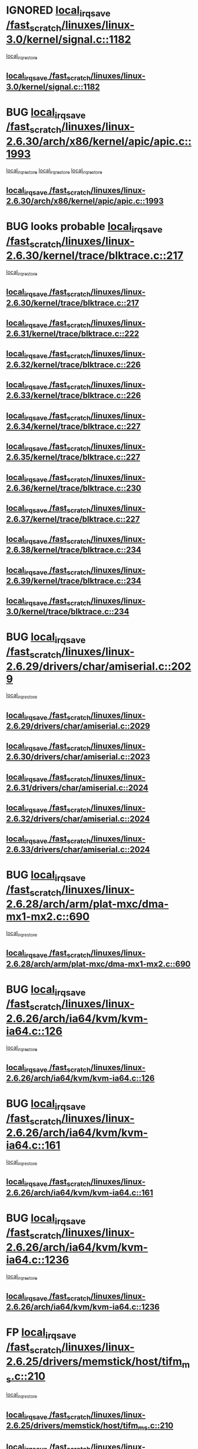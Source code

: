 * IGNORED [[view:/fast_scratch/linuxes/linux-3.0/kernel/signal.c::face=ovl-face1::linb=1182::colb=17::cole=23][local_irq_save /fast_scratch/linuxes/linux-3.0/kernel/signal.c::1182]]
 [[view:/fast_scratch/linuxes/linux-3.0/kernel/signal.c::face=ovl-face2::linb=1201::colb=1::cole=7][local_irq_restore]]
** [[view:/fast_scratch/linuxes/linux-3.0/kernel/signal.c::face=ovl-face1::linb=1182::colb=17::cole=23][local_irq_save /fast_scratch/linuxes/linux-3.0/kernel/signal.c::1182]]
* BUG [[view:/fast_scratch/linuxes/linux-2.6.30/arch/x86/kernel/apic/apic.c::face=ovl-face1::linb=1993::colb=16::cole=21][local_irq_save /fast_scratch/linuxes/linux-2.6.30/arch/x86/kernel/apic/apic.c::1993]]
 [[view:/fast_scratch/linuxes/linux-2.6.30/arch/x86/kernel/apic/apic.c::face=ovl-face2::linb=2014::colb=2::cole=8][local_irq_restore]]
 [[view:/fast_scratch/linuxes/linux-2.6.30/arch/x86/kernel/apic/apic.c::face=ovl-face2::linb=2005::colb=3::cole=9][local_irq_restore]]
 [[view:/fast_scratch/linuxes/linux-2.6.30/arch/x86/kernel/apic/apic.c::face=ovl-face2::linb=1998::colb=3::cole=9][local_irq_restore]]
** [[view:/fast_scratch/linuxes/linux-2.6.30/arch/x86/kernel/apic/apic.c::face=ovl-face1::linb=1993::colb=16::cole=21][local_irq_save /fast_scratch/linuxes/linux-2.6.30/arch/x86/kernel/apic/apic.c::1993]]
* BUG looks probable [[view:/fast_scratch/linuxes/linux-2.6.30/kernel/trace/blktrace.c::face=ovl-face1::linb=217::colb=16::cole=21][local_irq_save /fast_scratch/linuxes/linux-2.6.30/kernel/trace/blktrace.c::217]]
 [[view:/fast_scratch/linuxes/linux-2.6.30/kernel/trace/blktrace.c::face=ovl-face2::linb=251::colb=3::cole=9][local_irq_restore]]
** [[view:/fast_scratch/linuxes/linux-2.6.30/kernel/trace/blktrace.c::face=ovl-face1::linb=217::colb=16::cole=21][local_irq_save /fast_scratch/linuxes/linux-2.6.30/kernel/trace/blktrace.c::217]]
** [[view:/fast_scratch/linuxes/linux-2.6.31/kernel/trace/blktrace.c::face=ovl-face1::linb=222::colb=16::cole=21][local_irq_save /fast_scratch/linuxes/linux-2.6.31/kernel/trace/blktrace.c::222]]
** [[view:/fast_scratch/linuxes/linux-2.6.32/kernel/trace/blktrace.c::face=ovl-face1::linb=226::colb=16::cole=21][local_irq_save /fast_scratch/linuxes/linux-2.6.32/kernel/trace/blktrace.c::226]]
** [[view:/fast_scratch/linuxes/linux-2.6.33/kernel/trace/blktrace.c::face=ovl-face1::linb=226::colb=16::cole=21][local_irq_save /fast_scratch/linuxes/linux-2.6.33/kernel/trace/blktrace.c::226]]
** [[view:/fast_scratch/linuxes/linux-2.6.34/kernel/trace/blktrace.c::face=ovl-face1::linb=227::colb=16::cole=21][local_irq_save /fast_scratch/linuxes/linux-2.6.34/kernel/trace/blktrace.c::227]]
** [[view:/fast_scratch/linuxes/linux-2.6.35/kernel/trace/blktrace.c::face=ovl-face1::linb=227::colb=16::cole=21][local_irq_save /fast_scratch/linuxes/linux-2.6.35/kernel/trace/blktrace.c::227]]
** [[view:/fast_scratch/linuxes/linux-2.6.36/kernel/trace/blktrace.c::face=ovl-face1::linb=230::colb=16::cole=21][local_irq_save /fast_scratch/linuxes/linux-2.6.36/kernel/trace/blktrace.c::230]]
** [[view:/fast_scratch/linuxes/linux-2.6.37/kernel/trace/blktrace.c::face=ovl-face1::linb=227::colb=16::cole=21][local_irq_save /fast_scratch/linuxes/linux-2.6.37/kernel/trace/blktrace.c::227]]
** [[view:/fast_scratch/linuxes/linux-2.6.38/kernel/trace/blktrace.c::face=ovl-face1::linb=234::colb=16::cole=21][local_irq_save /fast_scratch/linuxes/linux-2.6.38/kernel/trace/blktrace.c::234]]
** [[view:/fast_scratch/linuxes/linux-2.6.39/kernel/trace/blktrace.c::face=ovl-face1::linb=234::colb=16::cole=21][local_irq_save /fast_scratch/linuxes/linux-2.6.39/kernel/trace/blktrace.c::234]]
** [[view:/fast_scratch/linuxes/linux-3.0/kernel/trace/blktrace.c::face=ovl-face1::linb=234::colb=16::cole=21][local_irq_save /fast_scratch/linuxes/linux-3.0/kernel/trace/blktrace.c::234]]
* BUG [[view:/fast_scratch/linuxes/linux-2.6.29/drivers/char/amiserial.c::face=ovl-face1::linb=2029::colb=16::cole=21][local_irq_save /fast_scratch/linuxes/linux-2.6.29/drivers/char/amiserial.c::2029]]
 [[view:/fast_scratch/linuxes/linux-2.6.29/drivers/char/amiserial.c::face=ovl-face2::linb=2068::colb=1::cole=7][local_irq_restore]]
** [[view:/fast_scratch/linuxes/linux-2.6.29/drivers/char/amiserial.c::face=ovl-face1::linb=2029::colb=16::cole=21][local_irq_save /fast_scratch/linuxes/linux-2.6.29/drivers/char/amiserial.c::2029]]
** [[view:/fast_scratch/linuxes/linux-2.6.30/drivers/char/amiserial.c::face=ovl-face1::linb=2023::colb=16::cole=21][local_irq_save /fast_scratch/linuxes/linux-2.6.30/drivers/char/amiserial.c::2023]]
** [[view:/fast_scratch/linuxes/linux-2.6.31/drivers/char/amiserial.c::face=ovl-face1::linb=2024::colb=16::cole=21][local_irq_save /fast_scratch/linuxes/linux-2.6.31/drivers/char/amiserial.c::2024]]
** [[view:/fast_scratch/linuxes/linux-2.6.32/drivers/char/amiserial.c::face=ovl-face1::linb=2024::colb=16::cole=21][local_irq_save /fast_scratch/linuxes/linux-2.6.32/drivers/char/amiserial.c::2024]]
** [[view:/fast_scratch/linuxes/linux-2.6.33/drivers/char/amiserial.c::face=ovl-face1::linb=2024::colb=16::cole=21][local_irq_save /fast_scratch/linuxes/linux-2.6.33/drivers/char/amiserial.c::2024]]
* BUG [[view:/fast_scratch/linuxes/linux-2.6.28/arch/arm/plat-mxc/dma-mx1-mx2.c::face=ovl-face1::linb=690::colb=16::cole=21][local_irq_save /fast_scratch/linuxes/linux-2.6.28/arch/arm/plat-mxc/dma-mx1-mx2.c::690]]
 [[view:/fast_scratch/linuxes/linux-2.6.28/arch/arm/plat-mxc/dma-mx1-mx2.c::face=ovl-face2::linb=702::colb=2::cole=8][local_irq_restore]]
** [[view:/fast_scratch/linuxes/linux-2.6.28/arch/arm/plat-mxc/dma-mx1-mx2.c::face=ovl-face1::linb=690::colb=16::cole=21][local_irq_save /fast_scratch/linuxes/linux-2.6.28/arch/arm/plat-mxc/dma-mx1-mx2.c::690]]
* BUG [[view:/fast_scratch/linuxes/linux-2.6.26/arch/ia64/kvm/kvm-ia64.c::face=ovl-face1::linb=126::colb=16::cole=25][local_irq_save /fast_scratch/linuxes/linux-2.6.26/arch/ia64/kvm/kvm-ia64.c::126]]
 [[view:/fast_scratch/linuxes/linux-2.6.26/arch/ia64/kvm/kvm-ia64.c::face=ovl-face2::linb=129::colb=2::cole=8][local_irq_restore]]
** [[view:/fast_scratch/linuxes/linux-2.6.26/arch/ia64/kvm/kvm-ia64.c::face=ovl-face1::linb=126::colb=16::cole=25][local_irq_save /fast_scratch/linuxes/linux-2.6.26/arch/ia64/kvm/kvm-ia64.c::126]]
* BUG [[view:/fast_scratch/linuxes/linux-2.6.26/arch/ia64/kvm/kvm-ia64.c::face=ovl-face1::linb=161::colb=16::cole=25][local_irq_save /fast_scratch/linuxes/linux-2.6.26/arch/ia64/kvm/kvm-ia64.c::161]]
 [[view:/fast_scratch/linuxes/linux-2.6.26/arch/ia64/kvm/kvm-ia64.c::face=ovl-face2::linb=164::colb=2::cole=8][local_irq_restore]]
** [[view:/fast_scratch/linuxes/linux-2.6.26/arch/ia64/kvm/kvm-ia64.c::face=ovl-face1::linb=161::colb=16::cole=25][local_irq_save /fast_scratch/linuxes/linux-2.6.26/arch/ia64/kvm/kvm-ia64.c::161]]
* BUG [[view:/fast_scratch/linuxes/linux-2.6.26/arch/ia64/kvm/kvm-ia64.c::face=ovl-face1::linb=1236::colb=16::cole=19][local_irq_save /fast_scratch/linuxes/linux-2.6.26/arch/ia64/kvm/kvm-ia64.c::1236]]
 [[view:/fast_scratch/linuxes/linux-2.6.26/arch/ia64/kvm/kvm-ia64.c::face=ovl-face2::linb=1261::colb=1::cole=7][local_irq_restore]]
** [[view:/fast_scratch/linuxes/linux-2.6.26/arch/ia64/kvm/kvm-ia64.c::face=ovl-face1::linb=1236::colb=16::cole=19][local_irq_save /fast_scratch/linuxes/linux-2.6.26/arch/ia64/kvm/kvm-ia64.c::1236]]
* FP [[view:/fast_scratch/linuxes/linux-2.6.25/drivers/memstick/host/tifm_ms.c::face=ovl-face1::linb=210::colb=18::cole=23][local_irq_save /fast_scratch/linuxes/linux-2.6.25/drivers/memstick/host/tifm_ms.c::210]]
 [[view:/fast_scratch/linuxes/linux-2.6.25/drivers/memstick/host/tifm_ms.c::face=ovl-face2::linb=249::colb=1::cole=7][local_irq_restore]]
** [[view:/fast_scratch/linuxes/linux-2.6.25/drivers/memstick/host/tifm_ms.c::face=ovl-face1::linb=210::colb=18::cole=23][local_irq_save /fast_scratch/linuxes/linux-2.6.25/drivers/memstick/host/tifm_ms.c::210]]
** [[view:/fast_scratch/linuxes/linux-2.6.26/drivers/memstick/host/tifm_ms.c::face=ovl-face1::linb=210::colb=18::cole=23][local_irq_save /fast_scratch/linuxes/linux-2.6.26/drivers/memstick/host/tifm_ms.c::210]]
** [[view:/fast_scratch/linuxes/linux-2.6.27/drivers/memstick/host/tifm_ms.c::face=ovl-face1::linb=211::colb=18::cole=23][local_irq_save /fast_scratch/linuxes/linux-2.6.27/drivers/memstick/host/tifm_ms.c::211]]
** [[view:/fast_scratch/linuxes/linux-2.6.28/drivers/memstick/host/tifm_ms.c::face=ovl-face1::linb=211::colb=18::cole=23][local_irq_save /fast_scratch/linuxes/linux-2.6.28/drivers/memstick/host/tifm_ms.c::211]]
** [[view:/fast_scratch/linuxes/linux-2.6.29/drivers/memstick/host/tifm_ms.c::face=ovl-face1::linb=211::colb=18::cole=23][local_irq_save /fast_scratch/linuxes/linux-2.6.29/drivers/memstick/host/tifm_ms.c::211]]
** [[view:/fast_scratch/linuxes/linux-2.6.30/drivers/memstick/host/tifm_ms.c::face=ovl-face1::linb=211::colb=18::cole=23][local_irq_save /fast_scratch/linuxes/linux-2.6.30/drivers/memstick/host/tifm_ms.c::211]]
** [[view:/fast_scratch/linuxes/linux-2.6.31/drivers/memstick/host/tifm_ms.c::face=ovl-face1::linb=211::colb=18::cole=23][local_irq_save /fast_scratch/linuxes/linux-2.6.31/drivers/memstick/host/tifm_ms.c::211]]
** [[view:/fast_scratch/linuxes/linux-2.6.32/drivers/memstick/host/tifm_ms.c::face=ovl-face1::linb=211::colb=18::cole=23][local_irq_save /fast_scratch/linuxes/linux-2.6.32/drivers/memstick/host/tifm_ms.c::211]]
** [[view:/fast_scratch/linuxes/linux-2.6.33/drivers/memstick/host/tifm_ms.c::face=ovl-face1::linb=211::colb=18::cole=23][local_irq_save /fast_scratch/linuxes/linux-2.6.33/drivers/memstick/host/tifm_ms.c::211]]
** [[view:/fast_scratch/linuxes/linux-2.6.34/drivers/memstick/host/tifm_ms.c::face=ovl-face1::linb=211::colb=18::cole=23][local_irq_save /fast_scratch/linuxes/linux-2.6.34/drivers/memstick/host/tifm_ms.c::211]]
** [[view:/fast_scratch/linuxes/linux-2.6.35/drivers/memstick/host/tifm_ms.c::face=ovl-face1::linb=211::colb=18::cole=23][local_irq_save /fast_scratch/linuxes/linux-2.6.35/drivers/memstick/host/tifm_ms.c::211]]
** [[view:/fast_scratch/linuxes/linux-2.6.36/drivers/memstick/host/tifm_ms.c::face=ovl-face1::linb=211::colb=18::cole=23][local_irq_save /fast_scratch/linuxes/linux-2.6.36/drivers/memstick/host/tifm_ms.c::211]]
** [[view:/fast_scratch/linuxes/linux-2.6.37/drivers/memstick/host/tifm_ms.c::face=ovl-face1::linb=211::colb=18::cole=23][local_irq_save /fast_scratch/linuxes/linux-2.6.37/drivers/memstick/host/tifm_ms.c::211]]
** [[view:/fast_scratch/linuxes/linux-2.6.38/drivers/memstick/host/tifm_ms.c::face=ovl-face1::linb=211::colb=18::cole=23][local_irq_save /fast_scratch/linuxes/linux-2.6.38/drivers/memstick/host/tifm_ms.c::211]]
** [[view:/fast_scratch/linuxes/linux-2.6.39/drivers/memstick/host/tifm_ms.c::face=ovl-face1::linb=211::colb=18::cole=23][local_irq_save /fast_scratch/linuxes/linux-2.6.39/drivers/memstick/host/tifm_ms.c::211]]
** [[view:/fast_scratch/linuxes/linux-3.0/drivers/memstick/host/tifm_ms.c::face=ovl-face1::linb=211::colb=18::cole=23][local_irq_save /fast_scratch/linuxes/linux-3.0/drivers/memstick/host/tifm_ms.c::211]]
* FP [[view:/fast_scratch/linuxes/linux-2.6.25/drivers/memstick/host/jmb38x_ms.c::face=ovl-face1::linb=317::colb=18::cole=23][local_irq_save /fast_scratch/linuxes/linux-2.6.25/drivers/memstick/host/jmb38x_ms.c::317]]
 [[view:/fast_scratch/linuxes/linux-2.6.25/drivers/memstick/host/jmb38x_ms.c::face=ovl-face2::linb=354::colb=1::cole=7][local_irq_restore]]
** [[view:/fast_scratch/linuxes/linux-2.6.25/drivers/memstick/host/jmb38x_ms.c::face=ovl-face1::linb=317::colb=18::cole=23][local_irq_save /fast_scratch/linuxes/linux-2.6.25/drivers/memstick/host/jmb38x_ms.c::317]]
** [[view:/fast_scratch/linuxes/linux-2.6.26/drivers/memstick/host/jmb38x_ms.c::face=ovl-face1::linb=317::colb=18::cole=23][local_irq_save /fast_scratch/linuxes/linux-2.6.26/drivers/memstick/host/jmb38x_ms.c::317]]
** [[view:/fast_scratch/linuxes/linux-2.6.27/drivers/memstick/host/jmb38x_ms.c::face=ovl-face1::linb=325::colb=18::cole=23][local_irq_save /fast_scratch/linuxes/linux-2.6.27/drivers/memstick/host/jmb38x_ms.c::325]]
** [[view:/fast_scratch/linuxes/linux-2.6.28/drivers/memstick/host/jmb38x_ms.c::face=ovl-face1::linb=325::colb=18::cole=23][local_irq_save /fast_scratch/linuxes/linux-2.6.28/drivers/memstick/host/jmb38x_ms.c::325]]
** [[view:/fast_scratch/linuxes/linux-2.6.29/drivers/memstick/host/jmb38x_ms.c::face=ovl-face1::linb=325::colb=18::cole=23][local_irq_save /fast_scratch/linuxes/linux-2.6.29/drivers/memstick/host/jmb38x_ms.c::325]]
** [[view:/fast_scratch/linuxes/linux-2.6.30/drivers/memstick/host/jmb38x_ms.c::face=ovl-face1::linb=325::colb=18::cole=23][local_irq_save /fast_scratch/linuxes/linux-2.6.30/drivers/memstick/host/jmb38x_ms.c::325]]
** [[view:/fast_scratch/linuxes/linux-2.6.31/drivers/memstick/host/jmb38x_ms.c::face=ovl-face1::linb=325::colb=18::cole=23][local_irq_save /fast_scratch/linuxes/linux-2.6.31/drivers/memstick/host/jmb38x_ms.c::325]]
** [[view:/fast_scratch/linuxes/linux-2.6.32/drivers/memstick/host/jmb38x_ms.c::face=ovl-face1::linb=325::colb=18::cole=23][local_irq_save /fast_scratch/linuxes/linux-2.6.32/drivers/memstick/host/jmb38x_ms.c::325]]
** [[view:/fast_scratch/linuxes/linux-2.6.33/drivers/memstick/host/jmb38x_ms.c::face=ovl-face1::linb=325::colb=18::cole=23][local_irq_save /fast_scratch/linuxes/linux-2.6.33/drivers/memstick/host/jmb38x_ms.c::325]]
** [[view:/fast_scratch/linuxes/linux-2.6.34/drivers/memstick/host/jmb38x_ms.c::face=ovl-face1::linb=326::colb=18::cole=23][local_irq_save /fast_scratch/linuxes/linux-2.6.34/drivers/memstick/host/jmb38x_ms.c::326]]
** [[view:/fast_scratch/linuxes/linux-2.6.35/drivers/memstick/host/jmb38x_ms.c::face=ovl-face1::linb=326::colb=18::cole=23][local_irq_save /fast_scratch/linuxes/linux-2.6.35/drivers/memstick/host/jmb38x_ms.c::326]]
** [[view:/fast_scratch/linuxes/linux-2.6.36/drivers/memstick/host/jmb38x_ms.c::face=ovl-face1::linb=326::colb=18::cole=23][local_irq_save /fast_scratch/linuxes/linux-2.6.36/drivers/memstick/host/jmb38x_ms.c::326]]
** [[view:/fast_scratch/linuxes/linux-2.6.37/drivers/memstick/host/jmb38x_ms.c::face=ovl-face1::linb=326::colb=18::cole=23][local_irq_save /fast_scratch/linuxes/linux-2.6.37/drivers/memstick/host/jmb38x_ms.c::326]]
** [[view:/fast_scratch/linuxes/linux-2.6.38/drivers/memstick/host/jmb38x_ms.c::face=ovl-face1::linb=326::colb=18::cole=23][local_irq_save /fast_scratch/linuxes/linux-2.6.38/drivers/memstick/host/jmb38x_ms.c::326]]
** [[view:/fast_scratch/linuxes/linux-2.6.39/drivers/memstick/host/jmb38x_ms.c::face=ovl-face1::linb=326::colb=18::cole=23][local_irq_save /fast_scratch/linuxes/linux-2.6.39/drivers/memstick/host/jmb38x_ms.c::326]]
** [[view:/fast_scratch/linuxes/linux-3.0/drivers/memstick/host/jmb38x_ms.c::face=ovl-face1::linb=326::colb=18::cole=23][local_irq_save /fast_scratch/linuxes/linux-3.0/drivers/memstick/host/jmb38x_ms.c::326]]
* FP [[view:/fast_scratch/linuxes/linux-2.6.19/arch/ia64/kernel/esi.c::face=ovl-face1::linb=130::colb=20::cole=25][local_irq_save /fast_scratch/linuxes/linux-2.6.19/arch/ia64/kernel/esi.c::130]]
 [[view:/fast_scratch/linuxes/linux-2.6.19/arch/ia64/kernel/esi.c::face=ovl-face2::linb=143::colb=4::cole=10][local_irq_restore]]
** [[view:/fast_scratch/linuxes/linux-2.6.19/arch/ia64/kernel/esi.c::face=ovl-face1::linb=130::colb=20::cole=25][local_irq_save /fast_scratch/linuxes/linux-2.6.19/arch/ia64/kernel/esi.c::130]]
** [[view:/fast_scratch/linuxes/linux-2.6.20/arch/ia64/kernel/esi.c::face=ovl-face1::linb=130::colb=20::cole=25][local_irq_save /fast_scratch/linuxes/linux-2.6.20/arch/ia64/kernel/esi.c::130]]
** [[view:/fast_scratch/linuxes/linux-2.6.21/arch/ia64/kernel/esi.c::face=ovl-face1::linb=130::colb=20::cole=25][local_irq_save /fast_scratch/linuxes/linux-2.6.21/arch/ia64/kernel/esi.c::130]]
** [[view:/fast_scratch/linuxes/linux-2.6.22/arch/ia64/kernel/esi.c::face=ovl-face1::linb=130::colb=20::cole=25][local_irq_save /fast_scratch/linuxes/linux-2.6.22/arch/ia64/kernel/esi.c::130]]
** [[view:/fast_scratch/linuxes/linux-2.6.23/arch/ia64/kernel/esi.c::face=ovl-face1::linb=130::colb=20::cole=25][local_irq_save /fast_scratch/linuxes/linux-2.6.23/arch/ia64/kernel/esi.c::130]]
** [[view:/fast_scratch/linuxes/linux-2.6.24/arch/ia64/kernel/esi.c::face=ovl-face1::linb=130::colb=20::cole=25][local_irq_save /fast_scratch/linuxes/linux-2.6.24/arch/ia64/kernel/esi.c::130]]
** [[view:/fast_scratch/linuxes/linux-2.6.25/arch/ia64/kernel/esi.c::face=ovl-face1::linb=130::colb=20::cole=25][local_irq_save /fast_scratch/linuxes/linux-2.6.25/arch/ia64/kernel/esi.c::130]]
** [[view:/fast_scratch/linuxes/linux-2.6.26/arch/ia64/kernel/esi.c::face=ovl-face1::linb=130::colb=20::cole=25][local_irq_save /fast_scratch/linuxes/linux-2.6.26/arch/ia64/kernel/esi.c::130]]
** [[view:/fast_scratch/linuxes/linux-2.6.27/arch/ia64/kernel/esi.c::face=ovl-face1::linb=130::colb=20::cole=25][local_irq_save /fast_scratch/linuxes/linux-2.6.27/arch/ia64/kernel/esi.c::130]]
** [[view:/fast_scratch/linuxes/linux-2.6.28/arch/ia64/kernel/esi.c::face=ovl-face1::linb=130::colb=20::cole=25][local_irq_save /fast_scratch/linuxes/linux-2.6.28/arch/ia64/kernel/esi.c::130]]
** [[view:/fast_scratch/linuxes/linux-2.6.29/arch/ia64/kernel/esi.c::face=ovl-face1::linb=130::colb=20::cole=25][local_irq_save /fast_scratch/linuxes/linux-2.6.29/arch/ia64/kernel/esi.c::130]]
** [[view:/fast_scratch/linuxes/linux-2.6.30/arch/ia64/kernel/esi.c::face=ovl-face1::linb=130::colb=20::cole=25][local_irq_save /fast_scratch/linuxes/linux-2.6.30/arch/ia64/kernel/esi.c::130]]
** [[view:/fast_scratch/linuxes/linux-2.6.31/arch/ia64/kernel/esi.c::face=ovl-face1::linb=130::colb=20::cole=25][local_irq_save /fast_scratch/linuxes/linux-2.6.31/arch/ia64/kernel/esi.c::130]]
** [[view:/fast_scratch/linuxes/linux-2.6.32/arch/ia64/kernel/esi.c::face=ovl-face1::linb=130::colb=20::cole=25][local_irq_save /fast_scratch/linuxes/linux-2.6.32/arch/ia64/kernel/esi.c::130]]
** [[view:/fast_scratch/linuxes/linux-2.6.33/arch/ia64/kernel/esi.c::face=ovl-face1::linb=130::colb=20::cole=25][local_irq_save /fast_scratch/linuxes/linux-2.6.33/arch/ia64/kernel/esi.c::130]]
** [[view:/fast_scratch/linuxes/linux-2.6.34/arch/ia64/kernel/esi.c::face=ovl-face1::linb=130::colb=20::cole=25][local_irq_save /fast_scratch/linuxes/linux-2.6.34/arch/ia64/kernel/esi.c::130]]
** [[view:/fast_scratch/linuxes/linux-2.6.35/arch/ia64/kernel/esi.c::face=ovl-face1::linb=130::colb=20::cole=25][local_irq_save /fast_scratch/linuxes/linux-2.6.35/arch/ia64/kernel/esi.c::130]]
** [[view:/fast_scratch/linuxes/linux-2.6.36/arch/ia64/kernel/esi.c::face=ovl-face1::linb=130::colb=20::cole=25][local_irq_save /fast_scratch/linuxes/linux-2.6.36/arch/ia64/kernel/esi.c::130]]
** [[view:/fast_scratch/linuxes/linux-2.6.37/arch/ia64/kernel/esi.c::face=ovl-face1::linb=130::colb=20::cole=25][local_irq_save /fast_scratch/linuxes/linux-2.6.37/arch/ia64/kernel/esi.c::130]]
** [[view:/fast_scratch/linuxes/linux-2.6.38/arch/ia64/kernel/esi.c::face=ovl-face1::linb=130::colb=20::cole=25][local_irq_save /fast_scratch/linuxes/linux-2.6.38/arch/ia64/kernel/esi.c::130]]
** [[view:/fast_scratch/linuxes/linux-2.6.39/arch/ia64/kernel/esi.c::face=ovl-face1::linb=130::colb=20::cole=25][local_irq_save /fast_scratch/linuxes/linux-2.6.39/arch/ia64/kernel/esi.c::130]]
** [[view:/fast_scratch/linuxes/linux-3.0/arch/ia64/kernel/esi.c::face=ovl-face1::linb=130::colb=20::cole=25][local_irq_save /fast_scratch/linuxes/linux-3.0/arch/ia64/kernel/esi.c::130]]
* FP [[view:/fast_scratch/linuxes/linux-2.6.18/drivers/mtd/nand/au1550nd.c::face=ovl-face1::linb=400::colb=19::cole=24][local_irq_save /fast_scratch/linuxes/linux-2.6.18/drivers/mtd/nand/au1550nd.c::400]]
 [[view:/fast_scratch/linuxes/linux-2.6.18/drivers/mtd/nand/au1550nd.c::face=ovl-face2::linb=425::colb=2::cole=8][local_irq_restore]]
** [[view:/fast_scratch/linuxes/linux-2.6.18/drivers/mtd/nand/au1550nd.c::face=ovl-face1::linb=400::colb=19::cole=24][local_irq_save /fast_scratch/linuxes/linux-2.6.18/drivers/mtd/nand/au1550nd.c::400]]
** [[view:/fast_scratch/linuxes/linux-2.6.19/drivers/mtd/nand/au1550nd.c::face=ovl-face1::linb=389::colb=19::cole=24][local_irq_save /fast_scratch/linuxes/linux-2.6.19/drivers/mtd/nand/au1550nd.c::389]]
** [[view:/fast_scratch/linuxes/linux-2.6.20/drivers/mtd/nand/au1550nd.c::face=ovl-face1::linb=389::colb=19::cole=24][local_irq_save /fast_scratch/linuxes/linux-2.6.20/drivers/mtd/nand/au1550nd.c::389]]
** [[view:/fast_scratch/linuxes/linux-2.6.21/drivers/mtd/nand/au1550nd.c::face=ovl-face1::linb=389::colb=19::cole=24][local_irq_save /fast_scratch/linuxes/linux-2.6.21/drivers/mtd/nand/au1550nd.c::389]]
** [[view:/fast_scratch/linuxes/linux-2.6.22/drivers/mtd/nand/au1550nd.c::face=ovl-face1::linb=389::colb=19::cole=24][local_irq_save /fast_scratch/linuxes/linux-2.6.22/drivers/mtd/nand/au1550nd.c::389]]
** [[view:/fast_scratch/linuxes/linux-2.6.23/drivers/mtd/nand/au1550nd.c::face=ovl-face1::linb=389::colb=19::cole=24][local_irq_save /fast_scratch/linuxes/linux-2.6.23/drivers/mtd/nand/au1550nd.c::389]]
** [[view:/fast_scratch/linuxes/linux-2.6.24/drivers/mtd/nand/au1550nd.c::face=ovl-face1::linb=389::colb=19::cole=24][local_irq_save /fast_scratch/linuxes/linux-2.6.24/drivers/mtd/nand/au1550nd.c::389]]
** [[view:/fast_scratch/linuxes/linux-2.6.25/drivers/mtd/nand/au1550nd.c::face=ovl-face1::linb=389::colb=19::cole=24][local_irq_save /fast_scratch/linuxes/linux-2.6.25/drivers/mtd/nand/au1550nd.c::389]]
** [[view:/fast_scratch/linuxes/linux-2.6.26/drivers/mtd/nand/au1550nd.c::face=ovl-face1::linb=389::colb=19::cole=24][local_irq_save /fast_scratch/linuxes/linux-2.6.26/drivers/mtd/nand/au1550nd.c::389]]
** [[view:/fast_scratch/linuxes/linux-2.6.27/drivers/mtd/nand/au1550nd.c::face=ovl-face1::linb=386::colb=19::cole=24][local_irq_save /fast_scratch/linuxes/linux-2.6.27/drivers/mtd/nand/au1550nd.c::386]]
** [[view:/fast_scratch/linuxes/linux-2.6.28/drivers/mtd/nand/au1550nd.c::face=ovl-face1::linb=386::colb=19::cole=24][local_irq_save /fast_scratch/linuxes/linux-2.6.28/drivers/mtd/nand/au1550nd.c::386]]
** [[view:/fast_scratch/linuxes/linux-2.6.29/drivers/mtd/nand/au1550nd.c::face=ovl-face1::linb=386::colb=19::cole=24][local_irq_save /fast_scratch/linuxes/linux-2.6.29/drivers/mtd/nand/au1550nd.c::386]]
** [[view:/fast_scratch/linuxes/linux-2.6.30/drivers/mtd/nand/au1550nd.c::face=ovl-face1::linb=386::colb=19::cole=24][local_irq_save /fast_scratch/linuxes/linux-2.6.30/drivers/mtd/nand/au1550nd.c::386]]
** [[view:/fast_scratch/linuxes/linux-2.6.31/drivers/mtd/nand/au1550nd.c::face=ovl-face1::linb=386::colb=19::cole=24][local_irq_save /fast_scratch/linuxes/linux-2.6.31/drivers/mtd/nand/au1550nd.c::386]]
** [[view:/fast_scratch/linuxes/linux-2.6.32/drivers/mtd/nand/au1550nd.c::face=ovl-face1::linb=386::colb=19::cole=24][local_irq_save /fast_scratch/linuxes/linux-2.6.32/drivers/mtd/nand/au1550nd.c::386]]
** [[view:/fast_scratch/linuxes/linux-2.6.33/drivers/mtd/nand/au1550nd.c::face=ovl-face1::linb=386::colb=19::cole=24][local_irq_save /fast_scratch/linuxes/linux-2.6.33/drivers/mtd/nand/au1550nd.c::386]]
** [[view:/fast_scratch/linuxes/linux-2.6.34/drivers/mtd/nand/au1550nd.c::face=ovl-face1::linb=387::colb=19::cole=24][local_irq_save /fast_scratch/linuxes/linux-2.6.34/drivers/mtd/nand/au1550nd.c::387]]
** [[view:/fast_scratch/linuxes/linux-2.6.35/drivers/mtd/nand/au1550nd.c::face=ovl-face1::linb=387::colb=19::cole=24][local_irq_save /fast_scratch/linuxes/linux-2.6.35/drivers/mtd/nand/au1550nd.c::387]]
** [[view:/fast_scratch/linuxes/linux-2.6.36/drivers/mtd/nand/au1550nd.c::face=ovl-face1::linb=387::colb=19::cole=24][local_irq_save /fast_scratch/linuxes/linux-2.6.36/drivers/mtd/nand/au1550nd.c::387]]
** [[view:/fast_scratch/linuxes/linux-2.6.37/drivers/mtd/nand/au1550nd.c::face=ovl-face1::linb=387::colb=19::cole=24][local_irq_save /fast_scratch/linuxes/linux-2.6.37/drivers/mtd/nand/au1550nd.c::387]]
** [[view:/fast_scratch/linuxes/linux-2.6.38/drivers/mtd/nand/au1550nd.c::face=ovl-face1::linb=387::colb=19::cole=24][local_irq_save /fast_scratch/linuxes/linux-2.6.38/drivers/mtd/nand/au1550nd.c::387]]
** [[view:/fast_scratch/linuxes/linux-2.6.39/drivers/mtd/nand/au1550nd.c::face=ovl-face1::linb=387::colb=19::cole=24][local_irq_save /fast_scratch/linuxes/linux-2.6.39/drivers/mtd/nand/au1550nd.c::387]]
** [[view:/fast_scratch/linuxes/linux-3.0/drivers/mtd/nand/au1550nd.c::face=ovl-face1::linb=388::colb=19::cole=24][local_irq_save /fast_scratch/linuxes/linux-3.0/drivers/mtd/nand/au1550nd.c::388]]
* BUG [[view:/fast_scratch/linuxes/linux-2.6.13/arch/cris/arch-v10/kernel/io_interface_mux.c::face=ovl-face1::linb=353::colb=16::cole=21][local_irq_save /fast_scratch/linuxes/linux-2.6.13/arch/cris/arch-v10/kernel/io_interface_mux.c::353]]
 [[view:/fast_scratch/linuxes/linux-2.6.13/arch/cris/arch-v10/kernel/io_interface_mux.c::face=ovl-face2::linb=397::colb=2::cole=8][local_irq_restore]]
** [[view:/fast_scratch/linuxes/linux-2.6.13/arch/cris/arch-v10/kernel/io_interface_mux.c::face=ovl-face1::linb=353::colb=16::cole=21][local_irq_save /fast_scratch/linuxes/linux-2.6.13/arch/cris/arch-v10/kernel/io_interface_mux.c::353]]
** [[view:/fast_scratch/linuxes/linux-2.6.14/arch/cris/arch-v10/kernel/io_interface_mux.c::face=ovl-face1::linb=353::colb=16::cole=21][local_irq_save /fast_scratch/linuxes/linux-2.6.14/arch/cris/arch-v10/kernel/io_interface_mux.c::353]]
** [[view:/fast_scratch/linuxes/linux-2.6.15/arch/cris/arch-v10/kernel/io_interface_mux.c::face=ovl-face1::linb=353::colb=16::cole=21][local_irq_save /fast_scratch/linuxes/linux-2.6.15/arch/cris/arch-v10/kernel/io_interface_mux.c::353]]
** [[view:/fast_scratch/linuxes/linux-2.6.16/arch/cris/arch-v10/kernel/io_interface_mux.c::face=ovl-face1::linb=353::colb=16::cole=21][local_irq_save /fast_scratch/linuxes/linux-2.6.16/arch/cris/arch-v10/kernel/io_interface_mux.c::353]]
** [[view:/fast_scratch/linuxes/linux-2.6.17/arch/cris/arch-v10/kernel/io_interface_mux.c::face=ovl-face1::linb=353::colb=16::cole=21][local_irq_save /fast_scratch/linuxes/linux-2.6.17/arch/cris/arch-v10/kernel/io_interface_mux.c::353]]
** [[view:/fast_scratch/linuxes/linux-2.6.18/arch/cris/arch-v10/kernel/io_interface_mux.c::face=ovl-face1::linb=353::colb=16::cole=21][local_irq_save /fast_scratch/linuxes/linux-2.6.18/arch/cris/arch-v10/kernel/io_interface_mux.c::353]]
** [[view:/fast_scratch/linuxes/linux-2.6.19/arch/cris/arch-v10/kernel/io_interface_mux.c::face=ovl-face1::linb=353::colb=16::cole=21][local_irq_save /fast_scratch/linuxes/linux-2.6.19/arch/cris/arch-v10/kernel/io_interface_mux.c::353]]
** [[view:/fast_scratch/linuxes/linux-2.6.20/arch/cris/arch-v10/kernel/io_interface_mux.c::face=ovl-face1::linb=353::colb=16::cole=21][local_irq_save /fast_scratch/linuxes/linux-2.6.20/arch/cris/arch-v10/kernel/io_interface_mux.c::353]]
** [[view:/fast_scratch/linuxes/linux-2.6.21/arch/cris/arch-v10/kernel/io_interface_mux.c::face=ovl-face1::linb=353::colb=16::cole=21][local_irq_save /fast_scratch/linuxes/linux-2.6.21/arch/cris/arch-v10/kernel/io_interface_mux.c::353]]
** [[view:/fast_scratch/linuxes/linux-2.6.22/arch/cris/arch-v10/kernel/io_interface_mux.c::face=ovl-face1::linb=353::colb=16::cole=21][local_irq_save /fast_scratch/linuxes/linux-2.6.22/arch/cris/arch-v10/kernel/io_interface_mux.c::353]]
** [[view:/fast_scratch/linuxes/linux-2.6.23/arch/cris/arch-v10/kernel/io_interface_mux.c::face=ovl-face1::linb=353::colb=16::cole=21][local_irq_save /fast_scratch/linuxes/linux-2.6.23/arch/cris/arch-v10/kernel/io_interface_mux.c::353]]
* BUG [[view:/fast_scratch/linuxes/linux-2.6.13/arch/cris/arch-v10/kernel/debugport.c::face=ovl-face1::linb=372::colb=16::cole=21][local_irq_save /fast_scratch/linuxes/linux-2.6.13/arch/cris/arch-v10/kernel/debugport.c::372]]
 [[view:/fast_scratch/linuxes/linux-2.6.13/arch/cris/arch-v10/kernel/debugport.c::face=ovl-face2::linb=375::colb=2::cole=8][local_irq_restore]]
** [[view:/fast_scratch/linuxes/linux-2.6.13/arch/cris/arch-v10/kernel/debugport.c::face=ovl-face1::linb=372::colb=16::cole=21][local_irq_save /fast_scratch/linuxes/linux-2.6.13/arch/cris/arch-v10/kernel/debugport.c::372]]
** [[view:/fast_scratch/linuxes/linux-2.6.14/arch/cris/arch-v10/kernel/debugport.c::face=ovl-face1::linb=372::colb=16::cole=21][local_irq_save /fast_scratch/linuxes/linux-2.6.14/arch/cris/arch-v10/kernel/debugport.c::372]]
** [[view:/fast_scratch/linuxes/linux-2.6.15/arch/cris/arch-v10/kernel/debugport.c::face=ovl-face1::linb=372::colb=16::cole=21][local_irq_save /fast_scratch/linuxes/linux-2.6.15/arch/cris/arch-v10/kernel/debugport.c::372]]
** [[view:/fast_scratch/linuxes/linux-2.6.16/arch/cris/arch-v10/kernel/debugport.c::face=ovl-face1::linb=372::colb=16::cole=21][local_irq_save /fast_scratch/linuxes/linux-2.6.16/arch/cris/arch-v10/kernel/debugport.c::372]]
** [[view:/fast_scratch/linuxes/linux-2.6.17/arch/cris/arch-v10/kernel/debugport.c::face=ovl-face1::linb=372::colb=16::cole=21][local_irq_save /fast_scratch/linuxes/linux-2.6.17/arch/cris/arch-v10/kernel/debugport.c::372]]
** [[view:/fast_scratch/linuxes/linux-2.6.18/arch/cris/arch-v10/kernel/debugport.c::face=ovl-face1::linb=371::colb=16::cole=21][local_irq_save /fast_scratch/linuxes/linux-2.6.18/arch/cris/arch-v10/kernel/debugport.c::371]]
** [[view:/fast_scratch/linuxes/linux-2.6.19/arch/cris/arch-v10/kernel/debugport.c::face=ovl-face1::linb=371::colb=16::cole=21][local_irq_save /fast_scratch/linuxes/linux-2.6.19/arch/cris/arch-v10/kernel/debugport.c::371]]
** [[view:/fast_scratch/linuxes/linux-2.6.20/arch/cris/arch-v10/kernel/debugport.c::face=ovl-face1::linb=371::colb=16::cole=21][local_irq_save /fast_scratch/linuxes/linux-2.6.20/arch/cris/arch-v10/kernel/debugport.c::371]]
** [[view:/fast_scratch/linuxes/linux-2.6.21/arch/cris/arch-v10/kernel/debugport.c::face=ovl-face1::linb=371::colb=16::cole=21][local_irq_save /fast_scratch/linuxes/linux-2.6.21/arch/cris/arch-v10/kernel/debugport.c::371]]
** [[view:/fast_scratch/linuxes/linux-2.6.22/arch/cris/arch-v10/kernel/debugport.c::face=ovl-face1::linb=371::colb=16::cole=21][local_irq_save /fast_scratch/linuxes/linux-2.6.22/arch/cris/arch-v10/kernel/debugport.c::371]]
** [[view:/fast_scratch/linuxes/linux-2.6.23/arch/cris/arch-v10/kernel/debugport.c::face=ovl-face1::linb=371::colb=16::cole=21][local_irq_save /fast_scratch/linuxes/linux-2.6.23/arch/cris/arch-v10/kernel/debugport.c::371]]
** [[view:/fast_scratch/linuxes/linux-2.6.24/arch/cris/arch-v10/kernel/debugport.c::face=ovl-face1::linb=371::colb=16::cole=21][local_irq_save /fast_scratch/linuxes/linux-2.6.24/arch/cris/arch-v10/kernel/debugport.c::371]]
* BUG [[view:/fast_scratch/linuxes/linux-2.6.12/drivers/net/e1000/e1000_main.c::face=ovl-face1::linb=2273::colb=17::cole=22][local_irq_save /fast_scratch/linuxes/linux-2.6.12/drivers/net/e1000/e1000_main.c::2273]]
 [[view:/fast_scratch/linuxes/linux-2.6.12/drivers/net/e1000/e1000_main.c::face=ovl-face2::linb=2310::colb=2::cole=8][local_irq_restore]]
** [[view:/fast_scratch/linuxes/linux-2.6.12/drivers/net/e1000/e1000_main.c::face=ovl-face1::linb=2273::colb=17::cole=22][local_irq_save /fast_scratch/linuxes/linux-2.6.12/drivers/net/e1000/e1000_main.c::2273]]
* BUG [[view:/fast_scratch/linuxes/linux-2.6.10/drivers/serial/s3c2410.c::face=ovl-face1::linb=527::colb=16::cole=21][local_irq_save /fast_scratch/linuxes/linux-2.6.10/drivers/serial/s3c2410.c::527]]
 [[view:/fast_scratch/linuxes/linux-2.6.10/drivers/serial/s3c2410.c::face=ovl-face2::linb=537::colb=2::cole=8][local_irq_restore]]
** [[view:/fast_scratch/linuxes/linux-2.6.10/drivers/serial/s3c2410.c::face=ovl-face1::linb=527::colb=16::cole=21][local_irq_save /fast_scratch/linuxes/linux-2.6.10/drivers/serial/s3c2410.c::527]]
** [[view:/fast_scratch/linuxes/linux-2.6.11/drivers/serial/s3c2410.c::face=ovl-face1::linb=527::colb=16::cole=21][local_irq_save /fast_scratch/linuxes/linux-2.6.11/drivers/serial/s3c2410.c::527]]
** [[view:/fast_scratch/linuxes/linux-2.6.12/drivers/serial/s3c2410.c::face=ovl-face1::linb=531::colb=16::cole=21][local_irq_save /fast_scratch/linuxes/linux-2.6.12/drivers/serial/s3c2410.c::531]]
* BUG [[view:/fast_scratch/linuxes/linux-2.6.2/drivers/usb/gadget/pxa2xx_udc.c::face=ovl-face1::linb=917::colb=16::cole=21][local_irq_save /fast_scratch/linuxes/linux-2.6.2/drivers/usb/gadget/pxa2xx_udc.c::917]]
 [[view:/fast_scratch/linuxes/linux-2.6.2/drivers/usb/gadget/pxa2xx_udc.c::face=ovl-face2::linb=944::colb=5::cole=11][local_irq_restore]]
** [[view:/fast_scratch/linuxes/linux-2.6.2/drivers/usb/gadget/pxa2xx_udc.c::face=ovl-face1::linb=917::colb=16::cole=21][local_irq_save /fast_scratch/linuxes/linux-2.6.2/drivers/usb/gadget/pxa2xx_udc.c::917]]
** [[view:/fast_scratch/linuxes/linux-2.6.3/drivers/usb/gadget/pxa2xx_udc.c::face=ovl-face1::linb=927::colb=16::cole=21][local_irq_save /fast_scratch/linuxes/linux-2.6.3/drivers/usb/gadget/pxa2xx_udc.c::927]]
** [[view:/fast_scratch/linuxes/linux-2.6.4/drivers/usb/gadget/pxa2xx_udc.c::face=ovl-face1::linb=927::colb=16::cole=21][local_irq_save /fast_scratch/linuxes/linux-2.6.4/drivers/usb/gadget/pxa2xx_udc.c::927]]
** [[view:/fast_scratch/linuxes/linux-2.6.5/drivers/usb/gadget/pxa2xx_udc.c::face=ovl-face1::linb=927::colb=16::cole=21][local_irq_save /fast_scratch/linuxes/linux-2.6.5/drivers/usb/gadget/pxa2xx_udc.c::927]]
** [[view:/fast_scratch/linuxes/linux-2.6.6/drivers/usb/gadget/pxa2xx_udc.c::face=ovl-face1::linb=927::colb=16::cole=21][local_irq_save /fast_scratch/linuxes/linux-2.6.6/drivers/usb/gadget/pxa2xx_udc.c::927]]
** [[view:/fast_scratch/linuxes/linux-2.6.7/drivers/usb/gadget/pxa2xx_udc.c::face=ovl-face1::linb=928::colb=16::cole=21][local_irq_save /fast_scratch/linuxes/linux-2.6.7/drivers/usb/gadget/pxa2xx_udc.c::928]]
** [[view:/fast_scratch/linuxes/linux-2.6.8/drivers/usb/gadget/pxa2xx_udc.c::face=ovl-face1::linb=928::colb=16::cole=21][local_irq_save /fast_scratch/linuxes/linux-2.6.8/drivers/usb/gadget/pxa2xx_udc.c::928]]
** [[view:/fast_scratch/linuxes/linux-2.6.9/drivers/usb/gadget/pxa2xx_udc.c::face=ovl-face1::linb=929::colb=16::cole=21][local_irq_save /fast_scratch/linuxes/linux-2.6.9/drivers/usb/gadget/pxa2xx_udc.c::929]]
** [[view:/fast_scratch/linuxes/linux-2.6.10/drivers/usb/gadget/pxa2xx_udc.c::face=ovl-face1::linb=919::colb=16::cole=21][local_irq_save /fast_scratch/linuxes/linux-2.6.10/drivers/usb/gadget/pxa2xx_udc.c::919]]
** [[view:/fast_scratch/linuxes/linux-2.6.11/drivers/usb/gadget/pxa2xx_udc.c::face=ovl-face1::linb=919::colb=16::cole=21][local_irq_save /fast_scratch/linuxes/linux-2.6.11/drivers/usb/gadget/pxa2xx_udc.c::919]]
* BUG probably [[view:/fast_scratch/linuxes/linux-2.6.0/arch/m68k/atari/ataints.c::face=ovl-face1::linb=485::colb=17::cole=22][local_irq_save /fast_scratch/linuxes/linux-2.6.0/arch/m68k/atari/ataints.c::485]]
 [[view:/fast_scratch/linuxes/linux-2.6.0/arch/m68k/atari/ataints.c::face=ovl-face2::linb=502::colb=3::cole=9][local_irq_restore]]
 [[view:/fast_scratch/linuxes/linux-2.6.0/arch/m68k/atari/ataints.c::face=ovl-face2::linb=490::colb=4::cole=10][local_irq_restore]]
** [[view:/fast_scratch/linuxes/linux-2.6.0/arch/m68k/atari/ataints.c::face=ovl-face1::linb=485::colb=17::cole=22][local_irq_save /fast_scratch/linuxes/linux-2.6.0/arch/m68k/atari/ataints.c::485]]
** [[view:/fast_scratch/linuxes/linux-2.6.1/arch/m68k/atari/ataints.c::face=ovl-face1::linb=485::colb=17::cole=22][local_irq_save /fast_scratch/linuxes/linux-2.6.1/arch/m68k/atari/ataints.c::485]]
** [[view:/fast_scratch/linuxes/linux-2.6.2/arch/m68k/atari/ataints.c::face=ovl-face1::linb=485::colb=17::cole=22][local_irq_save /fast_scratch/linuxes/linux-2.6.2/arch/m68k/atari/ataints.c::485]]
** [[view:/fast_scratch/linuxes/linux-2.6.3/arch/m68k/atari/ataints.c::face=ovl-face1::linb=485::colb=17::cole=22][local_irq_save /fast_scratch/linuxes/linux-2.6.3/arch/m68k/atari/ataints.c::485]]
** [[view:/fast_scratch/linuxes/linux-2.6.4/arch/m68k/atari/ataints.c::face=ovl-face1::linb=485::colb=17::cole=22][local_irq_save /fast_scratch/linuxes/linux-2.6.4/arch/m68k/atari/ataints.c::485]]
** [[view:/fast_scratch/linuxes/linux-2.6.5/arch/m68k/atari/ataints.c::face=ovl-face1::linb=485::colb=17::cole=22][local_irq_save /fast_scratch/linuxes/linux-2.6.5/arch/m68k/atari/ataints.c::485]]
** [[view:/fast_scratch/linuxes/linux-2.6.6/arch/m68k/atari/ataints.c::face=ovl-face1::linb=485::colb=17::cole=22][local_irq_save /fast_scratch/linuxes/linux-2.6.6/arch/m68k/atari/ataints.c::485]]
** [[view:/fast_scratch/linuxes/linux-2.6.7/arch/m68k/atari/ataints.c::face=ovl-face1::linb=485::colb=17::cole=22][local_irq_save /fast_scratch/linuxes/linux-2.6.7/arch/m68k/atari/ataints.c::485]]
** [[view:/fast_scratch/linuxes/linux-2.6.8/arch/m68k/atari/ataints.c::face=ovl-face1::linb=485::colb=17::cole=22][local_irq_save /fast_scratch/linuxes/linux-2.6.8/arch/m68k/atari/ataints.c::485]]
** [[view:/fast_scratch/linuxes/linux-2.6.9/arch/m68k/atari/ataints.c::face=ovl-face1::linb=485::colb=17::cole=22][local_irq_save /fast_scratch/linuxes/linux-2.6.9/arch/m68k/atari/ataints.c::485]]
** [[view:/fast_scratch/linuxes/linux-2.6.10/arch/m68k/atari/ataints.c::face=ovl-face1::linb=485::colb=17::cole=22][local_irq_save /fast_scratch/linuxes/linux-2.6.10/arch/m68k/atari/ataints.c::485]]
** [[view:/fast_scratch/linuxes/linux-2.6.11/arch/m68k/atari/ataints.c::face=ovl-face1::linb=485::colb=17::cole=22][local_irq_save /fast_scratch/linuxes/linux-2.6.11/arch/m68k/atari/ataints.c::485]]
** [[view:/fast_scratch/linuxes/linux-2.6.12/arch/m68k/atari/ataints.c::face=ovl-face1::linb=485::colb=17::cole=22][local_irq_save /fast_scratch/linuxes/linux-2.6.12/arch/m68k/atari/ataints.c::485]]
** [[view:/fast_scratch/linuxes/linux-2.6.13/arch/m68k/atari/ataints.c::face=ovl-face1::linb=485::colb=17::cole=22][local_irq_save /fast_scratch/linuxes/linux-2.6.13/arch/m68k/atari/ataints.c::485]]
** [[view:/fast_scratch/linuxes/linux-2.6.14/arch/m68k/atari/ataints.c::face=ovl-face1::linb=485::colb=17::cole=22][local_irq_save /fast_scratch/linuxes/linux-2.6.14/arch/m68k/atari/ataints.c::485]]
** [[view:/fast_scratch/linuxes/linux-2.6.15/arch/m68k/atari/ataints.c::face=ovl-face1::linb=485::colb=17::cole=22][local_irq_save /fast_scratch/linuxes/linux-2.6.15/arch/m68k/atari/ataints.c::485]]
** [[view:/fast_scratch/linuxes/linux-2.6.16/arch/m68k/atari/ataints.c::face=ovl-face1::linb=485::colb=17::cole=22][local_irq_save /fast_scratch/linuxes/linux-2.6.16/arch/m68k/atari/ataints.c::485]]
** [[view:/fast_scratch/linuxes/linux-2.6.17/arch/m68k/atari/ataints.c::face=ovl-face1::linb=485::colb=17::cole=22][local_irq_save /fast_scratch/linuxes/linux-2.6.17/arch/m68k/atari/ataints.c::485]]
* BUG probably [[view:/fast_scratch/linuxes/linux-2.6.0/arch/m68k/amiga/amiints.c::face=ovl-face1::linb=132::colb=16::cole=21][local_irq_save /fast_scratch/linuxes/linux-2.6.0/arch/m68k/amiga/amiints.c::132]]
 [[view:/fast_scratch/linuxes/linux-2.6.0/arch/m68k/amiga/amiints.c::face=ovl-face2::linb=138::colb=3::cole=9][local_irq_restore]]
** [[view:/fast_scratch/linuxes/linux-2.6.0/arch/m68k/amiga/amiints.c::face=ovl-face1::linb=132::colb=16::cole=21][local_irq_save /fast_scratch/linuxes/linux-2.6.0/arch/m68k/amiga/amiints.c::132]]
** [[view:/fast_scratch/linuxes/linux-2.6.1/arch/m68k/amiga/amiints.c::face=ovl-face1::linb=132::colb=16::cole=21][local_irq_save /fast_scratch/linuxes/linux-2.6.1/arch/m68k/amiga/amiints.c::132]]
** [[view:/fast_scratch/linuxes/linux-2.6.2/arch/m68k/amiga/amiints.c::face=ovl-face1::linb=132::colb=16::cole=21][local_irq_save /fast_scratch/linuxes/linux-2.6.2/arch/m68k/amiga/amiints.c::132]]
** [[view:/fast_scratch/linuxes/linux-2.6.3/arch/m68k/amiga/amiints.c::face=ovl-face1::linb=132::colb=16::cole=21][local_irq_save /fast_scratch/linuxes/linux-2.6.3/arch/m68k/amiga/amiints.c::132]]
** [[view:/fast_scratch/linuxes/linux-2.6.4/arch/m68k/amiga/amiints.c::face=ovl-face1::linb=132::colb=16::cole=21][local_irq_save /fast_scratch/linuxes/linux-2.6.4/arch/m68k/amiga/amiints.c::132]]
** [[view:/fast_scratch/linuxes/linux-2.6.5/arch/m68k/amiga/amiints.c::face=ovl-face1::linb=132::colb=16::cole=21][local_irq_save /fast_scratch/linuxes/linux-2.6.5/arch/m68k/amiga/amiints.c::132]]
** [[view:/fast_scratch/linuxes/linux-2.6.6/arch/m68k/amiga/amiints.c::face=ovl-face1::linb=146::colb=16::cole=21][local_irq_save /fast_scratch/linuxes/linux-2.6.6/arch/m68k/amiga/amiints.c::146]]
** [[view:/fast_scratch/linuxes/linux-2.6.7/arch/m68k/amiga/amiints.c::face=ovl-face1::linb=146::colb=16::cole=21][local_irq_save /fast_scratch/linuxes/linux-2.6.7/arch/m68k/amiga/amiints.c::146]]
** [[view:/fast_scratch/linuxes/linux-2.6.8/arch/m68k/amiga/amiints.c::face=ovl-face1::linb=146::colb=16::cole=21][local_irq_save /fast_scratch/linuxes/linux-2.6.8/arch/m68k/amiga/amiints.c::146]]
** [[view:/fast_scratch/linuxes/linux-2.6.9/arch/m68k/amiga/amiints.c::face=ovl-face1::linb=146::colb=16::cole=21][local_irq_save /fast_scratch/linuxes/linux-2.6.9/arch/m68k/amiga/amiints.c::146]]
** [[view:/fast_scratch/linuxes/linux-2.6.10/arch/m68k/amiga/amiints.c::face=ovl-face1::linb=146::colb=16::cole=21][local_irq_save /fast_scratch/linuxes/linux-2.6.10/arch/m68k/amiga/amiints.c::146]]
** [[view:/fast_scratch/linuxes/linux-2.6.11/arch/m68k/amiga/amiints.c::face=ovl-face1::linb=146::colb=16::cole=21][local_irq_save /fast_scratch/linuxes/linux-2.6.11/arch/m68k/amiga/amiints.c::146]]
** [[view:/fast_scratch/linuxes/linux-2.6.12/arch/m68k/amiga/amiints.c::face=ovl-face1::linb=146::colb=16::cole=21][local_irq_save /fast_scratch/linuxes/linux-2.6.12/arch/m68k/amiga/amiints.c::146]]
** [[view:/fast_scratch/linuxes/linux-2.6.13/arch/m68k/amiga/amiints.c::face=ovl-face1::linb=146::colb=16::cole=21][local_irq_save /fast_scratch/linuxes/linux-2.6.13/arch/m68k/amiga/amiints.c::146]]
** [[view:/fast_scratch/linuxes/linux-2.6.14/arch/m68k/amiga/amiints.c::face=ovl-face1::linb=146::colb=16::cole=21][local_irq_save /fast_scratch/linuxes/linux-2.6.14/arch/m68k/amiga/amiints.c::146]]
** [[view:/fast_scratch/linuxes/linux-2.6.15/arch/m68k/amiga/amiints.c::face=ovl-face1::linb=146::colb=16::cole=21][local_irq_save /fast_scratch/linuxes/linux-2.6.15/arch/m68k/amiga/amiints.c::146]]
** [[view:/fast_scratch/linuxes/linux-2.6.16/arch/m68k/amiga/amiints.c::face=ovl-face1::linb=146::colb=16::cole=21][local_irq_save /fast_scratch/linuxes/linux-2.6.16/arch/m68k/amiga/amiints.c::146]]
** [[view:/fast_scratch/linuxes/linux-2.6.17/arch/m68k/amiga/amiints.c::face=ovl-face1::linb=146::colb=16::cole=21][local_irq_save /fast_scratch/linuxes/linux-2.6.17/arch/m68k/amiga/amiints.c::146]]
* BUG [[view:/fast_scratch/linuxes/linux-2.6.0/arch/mips/mm/tlb-r3k.c::face=ovl-face1::linb=244::colb=17::cole=22][local_irq_save /fast_scratch/linuxes/linux-2.6.0/arch/mips/mm/tlb-r3k.c::244]]
 [[view:/fast_scratch/linuxes/linux-2.6.0/arch/mips/mm/tlb-r3k.c::face=ovl-face2::linb=252::colb=3::cole=9][local_irq_restore]]
** [[view:/fast_scratch/linuxes/linux-2.6.0/arch/mips/mm/tlb-r3k.c::face=ovl-face1::linb=244::colb=17::cole=22][local_irq_save /fast_scratch/linuxes/linux-2.6.0/arch/mips/mm/tlb-r3k.c::244]]
** [[view:/fast_scratch/linuxes/linux-2.6.1/arch/mips/mm/tlb-r3k.c::face=ovl-face1::linb=244::colb=17::cole=22][local_irq_save /fast_scratch/linuxes/linux-2.6.1/arch/mips/mm/tlb-r3k.c::244]]
** [[view:/fast_scratch/linuxes/linux-2.6.2/arch/mips/mm/tlb-r3k.c::face=ovl-face1::linb=244::colb=17::cole=22][local_irq_save /fast_scratch/linuxes/linux-2.6.2/arch/mips/mm/tlb-r3k.c::244]]
** [[view:/fast_scratch/linuxes/linux-2.6.3/arch/mips/mm/tlb-r3k.c::face=ovl-face1::linb=244::colb=17::cole=22][local_irq_save /fast_scratch/linuxes/linux-2.6.3/arch/mips/mm/tlb-r3k.c::244]]
** [[view:/fast_scratch/linuxes/linux-2.6.4/arch/mips/mm/tlb-r3k.c::face=ovl-face1::linb=243::colb=17::cole=22][local_irq_save /fast_scratch/linuxes/linux-2.6.4/arch/mips/mm/tlb-r3k.c::243]]
** [[view:/fast_scratch/linuxes/linux-2.6.5/arch/mips/mm/tlb-r3k.c::face=ovl-face1::linb=243::colb=17::cole=22][local_irq_save /fast_scratch/linuxes/linux-2.6.5/arch/mips/mm/tlb-r3k.c::243]]
** [[view:/fast_scratch/linuxes/linux-2.6.6/arch/mips/mm/tlb-r3k.c::face=ovl-face1::linb=243::colb=17::cole=22][local_irq_save /fast_scratch/linuxes/linux-2.6.6/arch/mips/mm/tlb-r3k.c::243]]
** [[view:/fast_scratch/linuxes/linux-2.6.7/arch/mips/mm/tlb-r3k.c::face=ovl-face1::linb=243::colb=17::cole=22][local_irq_save /fast_scratch/linuxes/linux-2.6.7/arch/mips/mm/tlb-r3k.c::243]]
** [[view:/fast_scratch/linuxes/linux-2.6.8/arch/mips/mm/tlb-r3k.c::face=ovl-face1::linb=243::colb=17::cole=22][local_irq_save /fast_scratch/linuxes/linux-2.6.8/arch/mips/mm/tlb-r3k.c::243]]
** [[view:/fast_scratch/linuxes/linux-2.6.9/arch/mips/mm/tlb-r3k.c::face=ovl-face1::linb=243::colb=17::cole=22][local_irq_save /fast_scratch/linuxes/linux-2.6.9/arch/mips/mm/tlb-r3k.c::243]]
** [[view:/fast_scratch/linuxes/linux-2.6.10/arch/mips/mm/tlb-r3k.c::face=ovl-face1::linb=243::colb=17::cole=22][local_irq_save /fast_scratch/linuxes/linux-2.6.10/arch/mips/mm/tlb-r3k.c::243]]
** [[view:/fast_scratch/linuxes/linux-2.6.11/arch/mips/mm/tlb-r3k.c::face=ovl-face1::linb=243::colb=17::cole=22][local_irq_save /fast_scratch/linuxes/linux-2.6.11/arch/mips/mm/tlb-r3k.c::243]]
** [[view:/fast_scratch/linuxes/linux-2.6.12/arch/mips/mm/tlb-r3k.c::face=ovl-face1::linb=243::colb=17::cole=22][local_irq_save /fast_scratch/linuxes/linux-2.6.12/arch/mips/mm/tlb-r3k.c::243]]
** [[view:/fast_scratch/linuxes/linux-2.6.13/arch/mips/mm/tlb-r3k.c::face=ovl-face1::linb=243::colb=17::cole=22][local_irq_save /fast_scratch/linuxes/linux-2.6.13/arch/mips/mm/tlb-r3k.c::243]]
** [[view:/fast_scratch/linuxes/linux-2.6.14/arch/mips/mm/tlb-r3k.c::face=ovl-face1::linb=243::colb=17::cole=22][local_irq_save /fast_scratch/linuxes/linux-2.6.14/arch/mips/mm/tlb-r3k.c::243]]
** [[view:/fast_scratch/linuxes/linux-2.6.15/arch/mips/mm/tlb-r3k.c::face=ovl-face1::linb=243::colb=17::cole=22][local_irq_save /fast_scratch/linuxes/linux-2.6.15/arch/mips/mm/tlb-r3k.c::243]]
** [[view:/fast_scratch/linuxes/linux-2.6.16/arch/mips/mm/tlb-r3k.c::face=ovl-face1::linb=243::colb=17::cole=22][local_irq_save /fast_scratch/linuxes/linux-2.6.16/arch/mips/mm/tlb-r3k.c::243]]
** [[view:/fast_scratch/linuxes/linux-2.6.17/arch/mips/mm/tlb-r3k.c::face=ovl-face1::linb=243::colb=17::cole=22][local_irq_save /fast_scratch/linuxes/linux-2.6.17/arch/mips/mm/tlb-r3k.c::243]]
** [[view:/fast_scratch/linuxes/linux-2.6.18/arch/mips/mm/tlb-r3k.c::face=ovl-face1::linb=243::colb=17::cole=22][local_irq_save /fast_scratch/linuxes/linux-2.6.18/arch/mips/mm/tlb-r3k.c::243]]
** [[view:/fast_scratch/linuxes/linux-2.6.19/arch/mips/mm/tlb-r3k.c::face=ovl-face1::linb=243::colb=17::cole=22][local_irq_save /fast_scratch/linuxes/linux-2.6.19/arch/mips/mm/tlb-r3k.c::243]]
** [[view:/fast_scratch/linuxes/linux-2.6.20/arch/mips/mm/tlb-r3k.c::face=ovl-face1::linb=243::colb=17::cole=22][local_irq_save /fast_scratch/linuxes/linux-2.6.20/arch/mips/mm/tlb-r3k.c::243]]
** [[view:/fast_scratch/linuxes/linux-2.6.21/arch/mips/mm/tlb-r3k.c::face=ovl-face1::linb=243::colb=17::cole=22][local_irq_save /fast_scratch/linuxes/linux-2.6.21/arch/mips/mm/tlb-r3k.c::243]]
** [[view:/fast_scratch/linuxes/linux-2.6.22/arch/mips/mm/tlb-r3k.c::face=ovl-face1::linb=243::colb=17::cole=22][local_irq_save /fast_scratch/linuxes/linux-2.6.22/arch/mips/mm/tlb-r3k.c::243]]
** [[view:/fast_scratch/linuxes/linux-2.6.23/arch/mips/mm/tlb-r3k.c::face=ovl-face1::linb=243::colb=17::cole=22][local_irq_save /fast_scratch/linuxes/linux-2.6.23/arch/mips/mm/tlb-r3k.c::243]]
** [[view:/fast_scratch/linuxes/linux-2.6.24/arch/mips/mm/tlb-r3k.c::face=ovl-face1::linb=243::colb=17::cole=22][local_irq_save /fast_scratch/linuxes/linux-2.6.24/arch/mips/mm/tlb-r3k.c::243]]
** [[view:/fast_scratch/linuxes/linux-2.6.25/arch/mips/mm/tlb-r3k.c::face=ovl-face1::linb=243::colb=17::cole=22][local_irq_save /fast_scratch/linuxes/linux-2.6.25/arch/mips/mm/tlb-r3k.c::243]]
** [[view:/fast_scratch/linuxes/linux-2.6.26/arch/mips/mm/tlb-r3k.c::face=ovl-face1::linb=243::colb=17::cole=22][local_irq_save /fast_scratch/linuxes/linux-2.6.26/arch/mips/mm/tlb-r3k.c::243]]
* BUG probably [[view:/fast_scratch/linuxes/linux-2.6.0/arch/x86_64/kernel/apic.c::face=ovl-face1::linb=668::colb=16::cole=21][local_irq_save /fast_scratch/linuxes/linux-2.6.0/arch/x86_64/kernel/apic.c::668]]
 [[view:/fast_scratch/linuxes/linux-2.6.0/arch/x86_64/kernel/apic.c::face=ovl-face2::linb=673::colb=2::cole=8][local_irq_restore]]
** [[view:/fast_scratch/linuxes/linux-2.6.0/arch/x86_64/kernel/apic.c::face=ovl-face1::linb=668::colb=16::cole=21][local_irq_save /fast_scratch/linuxes/linux-2.6.0/arch/x86_64/kernel/apic.c::668]]
** [[view:/fast_scratch/linuxes/linux-2.6.1/arch/x86_64/kernel/apic.c::face=ovl-face1::linb=670::colb=16::cole=21][local_irq_save /fast_scratch/linuxes/linux-2.6.1/arch/x86_64/kernel/apic.c::670]]
** [[view:/fast_scratch/linuxes/linux-2.6.2/arch/x86_64/kernel/apic.c::face=ovl-face1::linb=670::colb=16::cole=21][local_irq_save /fast_scratch/linuxes/linux-2.6.2/arch/x86_64/kernel/apic.c::670]]
** [[view:/fast_scratch/linuxes/linux-2.6.3/arch/x86_64/kernel/apic.c::face=ovl-face1::linb=670::colb=16::cole=21][local_irq_save /fast_scratch/linuxes/linux-2.6.3/arch/x86_64/kernel/apic.c::670]]
** [[view:/fast_scratch/linuxes/linux-2.6.4/arch/x86_64/kernel/apic.c::face=ovl-face1::linb=670::colb=16::cole=21][local_irq_save /fast_scratch/linuxes/linux-2.6.4/arch/x86_64/kernel/apic.c::670]]
** [[view:/fast_scratch/linuxes/linux-2.6.5/arch/x86_64/kernel/apic.c::face=ovl-face1::linb=670::colb=16::cole=21][local_irq_save /fast_scratch/linuxes/linux-2.6.5/arch/x86_64/kernel/apic.c::670]]
** [[view:/fast_scratch/linuxes/linux-2.6.6/arch/x86_64/kernel/apic.c::face=ovl-face1::linb=670::colb=16::cole=21][local_irq_save /fast_scratch/linuxes/linux-2.6.6/arch/x86_64/kernel/apic.c::670]]
** [[view:/fast_scratch/linuxes/linux-2.6.7/arch/x86_64/kernel/apic.c::face=ovl-face1::linb=670::colb=16::cole=21][local_irq_save /fast_scratch/linuxes/linux-2.6.7/arch/x86_64/kernel/apic.c::670]]
** [[view:/fast_scratch/linuxes/linux-2.6.8/arch/x86_64/kernel/apic.c::face=ovl-face1::linb=670::colb=16::cole=21][local_irq_save /fast_scratch/linuxes/linux-2.6.8/arch/x86_64/kernel/apic.c::670]]
** [[view:/fast_scratch/linuxes/linux-2.6.9/arch/x86_64/kernel/apic.c::face=ovl-face1::linb=689::colb=16::cole=21][local_irq_save /fast_scratch/linuxes/linux-2.6.9/arch/x86_64/kernel/apic.c::689]]
** [[view:/fast_scratch/linuxes/linux-2.6.10/arch/x86_64/kernel/apic.c::face=ovl-face1::linb=673::colb=16::cole=21][local_irq_save /fast_scratch/linuxes/linux-2.6.10/arch/x86_64/kernel/apic.c::673]]
** [[view:/fast_scratch/linuxes/linux-2.6.11/arch/x86_64/kernel/apic.c::face=ovl-face1::linb=678::colb=16::cole=21][local_irq_save /fast_scratch/linuxes/linux-2.6.11/arch/x86_64/kernel/apic.c::678]]
** [[view:/fast_scratch/linuxes/linux-2.6.12/arch/x86_64/kernel/apic.c::face=ovl-face1::linb=679::colb=16::cole=21][local_irq_save /fast_scratch/linuxes/linux-2.6.12/arch/x86_64/kernel/apic.c::679]]
** [[view:/fast_scratch/linuxes/linux-2.6.13/arch/x86_64/kernel/apic.c::face=ovl-face1::linb=715::colb=16::cole=21][local_irq_save /fast_scratch/linuxes/linux-2.6.13/arch/x86_64/kernel/apic.c::715]]
** [[view:/fast_scratch/linuxes/linux-2.6.14/arch/x86_64/kernel/apic.c::face=ovl-face1::linb=683::colb=16::cole=21][local_irq_save /fast_scratch/linuxes/linux-2.6.14/arch/x86_64/kernel/apic.c::683]]
** [[view:/fast_scratch/linuxes/linux-2.6.15/arch/x86_64/kernel/apic.c::face=ovl-face1::linb=683::colb=16::cole=21][local_irq_save /fast_scratch/linuxes/linux-2.6.15/arch/x86_64/kernel/apic.c::683]]
* BUG probably [[view:/fast_scratch/linuxes/linux-2.6.0/drivers/acpi/sleep/main.c::face=ovl-face1::linb=89::colb=16::cole=21][local_irq_save /fast_scratch/linuxes/linux-2.6.0/drivers/acpi/sleep/main.c::89]]
 [[view:/fast_scratch/linuxes/linux-2.6.0/drivers/acpi/sleep/main.c::face=ovl-face2::linb=108::colb=2::cole=8][local_irq_restore]]
** [[view:/fast_scratch/linuxes/linux-2.6.0/drivers/acpi/sleep/main.c::face=ovl-face1::linb=89::colb=16::cole=21][local_irq_save /fast_scratch/linuxes/linux-2.6.0/drivers/acpi/sleep/main.c::89]]
** [[view:/fast_scratch/linuxes/linux-2.6.1/drivers/acpi/sleep/main.c::face=ovl-face1::linb=89::colb=16::cole=21][local_irq_save /fast_scratch/linuxes/linux-2.6.1/drivers/acpi/sleep/main.c::89]]
** [[view:/fast_scratch/linuxes/linux-2.6.2/drivers/acpi/sleep/main.c::face=ovl-face1::linb=89::colb=16::cole=21][local_irq_save /fast_scratch/linuxes/linux-2.6.2/drivers/acpi/sleep/main.c::89]]
** [[view:/fast_scratch/linuxes/linux-2.6.3/drivers/acpi/sleep/main.c::face=ovl-face1::linb=89::colb=16::cole=21][local_irq_save /fast_scratch/linuxes/linux-2.6.3/drivers/acpi/sleep/main.c::89]]
** [[view:/fast_scratch/linuxes/linux-2.6.4/drivers/acpi/sleep/main.c::face=ovl-face1::linb=89::colb=16::cole=21][local_irq_save /fast_scratch/linuxes/linux-2.6.4/drivers/acpi/sleep/main.c::89]]
** [[view:/fast_scratch/linuxes/linux-2.6.5/drivers/acpi/sleep/main.c::face=ovl-face1::linb=89::colb=16::cole=21][local_irq_save /fast_scratch/linuxes/linux-2.6.5/drivers/acpi/sleep/main.c::89]]
** [[view:/fast_scratch/linuxes/linux-2.6.6/drivers/acpi/sleep/main.c::face=ovl-face1::linb=89::colb=16::cole=21][local_irq_save /fast_scratch/linuxes/linux-2.6.6/drivers/acpi/sleep/main.c::89]]
** [[view:/fast_scratch/linuxes/linux-2.6.7/drivers/acpi/sleep/main.c::face=ovl-face1::linb=89::colb=16::cole=21][local_irq_save /fast_scratch/linuxes/linux-2.6.7/drivers/acpi/sleep/main.c::89]]
** [[view:/fast_scratch/linuxes/linux-2.6.8/drivers/acpi/sleep/main.c::face=ovl-face1::linb=92::colb=16::cole=21][local_irq_save /fast_scratch/linuxes/linux-2.6.8/drivers/acpi/sleep/main.c::92]]
** [[view:/fast_scratch/linuxes/linux-2.6.9/drivers/acpi/sleep/main.c::face=ovl-face1::linb=93::colb=16::cole=21][local_irq_save /fast_scratch/linuxes/linux-2.6.9/drivers/acpi/sleep/main.c::93]]
** [[view:/fast_scratch/linuxes/linux-2.6.10/drivers/acpi/sleep/main.c::face=ovl-face1::linb=96::colb=16::cole=21][local_irq_save /fast_scratch/linuxes/linux-2.6.10/drivers/acpi/sleep/main.c::96]]
** [[view:/fast_scratch/linuxes/linux-2.6.11/drivers/acpi/sleep/main.c::face=ovl-face1::linb=96::colb=16::cole=21][local_irq_save /fast_scratch/linuxes/linux-2.6.11/drivers/acpi/sleep/main.c::96]]
** [[view:/fast_scratch/linuxes/linux-2.6.12/drivers/acpi/sleep/main.c::face=ovl-face1::linb=96::colb=16::cole=21][local_irq_save /fast_scratch/linuxes/linux-2.6.12/drivers/acpi/sleep/main.c::96]]
** [[view:/fast_scratch/linuxes/linux-2.6.13/drivers/acpi/sleep/main.c::face=ovl-face1::linb=86::colb=16::cole=21][local_irq_save /fast_scratch/linuxes/linux-2.6.13/drivers/acpi/sleep/main.c::86]]
** [[view:/fast_scratch/linuxes/linux-2.6.14/drivers/acpi/sleep/main.c::face=ovl-face1::linb=85::colb=16::cole=21][local_irq_save /fast_scratch/linuxes/linux-2.6.14/drivers/acpi/sleep/main.c::85]]
** [[view:/fast_scratch/linuxes/linux-2.6.15/drivers/acpi/sleep/main.c::face=ovl-face1::linb=85::colb=16::cole=21][local_irq_save /fast_scratch/linuxes/linux-2.6.15/drivers/acpi/sleep/main.c::85]]
** [[view:/fast_scratch/linuxes/linux-2.6.16/drivers/acpi/sleep/main.c::face=ovl-face1::linb=85::colb=16::cole=21][local_irq_save /fast_scratch/linuxes/linux-2.6.16/drivers/acpi/sleep/main.c::85]]
** [[view:/fast_scratch/linuxes/linux-2.6.17/drivers/acpi/sleep/main.c::face=ovl-face1::linb=85::colb=16::cole=21][local_irq_save /fast_scratch/linuxes/linux-2.6.17/drivers/acpi/sleep/main.c::85]]
** [[view:/fast_scratch/linuxes/linux-2.6.18/drivers/acpi/sleep/main.c::face=ovl-face1::linb=85::colb=16::cole=21][local_irq_save /fast_scratch/linuxes/linux-2.6.18/drivers/acpi/sleep/main.c::85]]
** [[view:/fast_scratch/linuxes/linux-2.6.19/drivers/acpi/sleep/main.c::face=ovl-face1::linb=85::colb=16::cole=21][local_irq_save /fast_scratch/linuxes/linux-2.6.19/drivers/acpi/sleep/main.c::85]]
** [[view:/fast_scratch/linuxes/linux-2.6.20/drivers/acpi/sleep/main.c::face=ovl-face1::linb=85::colb=16::cole=21][local_irq_save /fast_scratch/linuxes/linux-2.6.20/drivers/acpi/sleep/main.c::85]]
** [[view:/fast_scratch/linuxes/linux-2.6.21/drivers/acpi/sleep/main.c::face=ovl-face1::linb=85::colb=16::cole=21][local_irq_save /fast_scratch/linuxes/linux-2.6.21/drivers/acpi/sleep/main.c::85]]
** [[view:/fast_scratch/linuxes/linux-2.6.22/drivers/acpi/sleep/main.c::face=ovl-face1::linb=84::colb=16::cole=21][local_irq_save /fast_scratch/linuxes/linux-2.6.22/drivers/acpi/sleep/main.c::84]]
* FP looks intentional [[view:/fast_scratch/linuxes/linux-2.6.0/drivers/scsi/atari_NCR5380.c::face=ovl-face1::linb=2653::colb=19::cole=24][local_irq_save /fast_scratch/linuxes/linux-2.6.0/drivers/scsi/atari_NCR5380.c::2653]]
 [[view:/fast_scratch/linuxes/linux-2.6.0/drivers/scsi/atari_NCR5380.c::face=ovl-face2::linb=2706::colb=3::cole=9][local_irq_restore]]
** [[view:/fast_scratch/linuxes/linux-2.6.0/drivers/scsi/atari_NCR5380.c::face=ovl-face1::linb=2653::colb=19::cole=24][local_irq_save /fast_scratch/linuxes/linux-2.6.0/drivers/scsi/atari_NCR5380.c::2653]]
** [[view:/fast_scratch/linuxes/linux-2.6.1/drivers/scsi/atari_NCR5380.c::face=ovl-face1::linb=2653::colb=19::cole=24][local_irq_save /fast_scratch/linuxes/linux-2.6.1/drivers/scsi/atari_NCR5380.c::2653]]
** [[view:/fast_scratch/linuxes/linux-2.6.2/drivers/scsi/atari_NCR5380.c::face=ovl-face1::linb=2653::colb=19::cole=24][local_irq_save /fast_scratch/linuxes/linux-2.6.2/drivers/scsi/atari_NCR5380.c::2653]]
** [[view:/fast_scratch/linuxes/linux-2.6.3/drivers/scsi/atari_NCR5380.c::face=ovl-face1::linb=2653::colb=19::cole=24][local_irq_save /fast_scratch/linuxes/linux-2.6.3/drivers/scsi/atari_NCR5380.c::2653]]
** [[view:/fast_scratch/linuxes/linux-2.6.4/drivers/scsi/atari_NCR5380.c::face=ovl-face1::linb=2653::colb=19::cole=24][local_irq_save /fast_scratch/linuxes/linux-2.6.4/drivers/scsi/atari_NCR5380.c::2653]]
** [[view:/fast_scratch/linuxes/linux-2.6.5/drivers/scsi/atari_NCR5380.c::face=ovl-face1::linb=2653::colb=19::cole=24][local_irq_save /fast_scratch/linuxes/linux-2.6.5/drivers/scsi/atari_NCR5380.c::2653]]
** [[view:/fast_scratch/linuxes/linux-2.6.6/drivers/scsi/atari_NCR5380.c::face=ovl-face1::linb=2653::colb=19::cole=24][local_irq_save /fast_scratch/linuxes/linux-2.6.6/drivers/scsi/atari_NCR5380.c::2653]]
** [[view:/fast_scratch/linuxes/linux-2.6.7/drivers/scsi/atari_NCR5380.c::face=ovl-face1::linb=2653::colb=19::cole=24][local_irq_save /fast_scratch/linuxes/linux-2.6.7/drivers/scsi/atari_NCR5380.c::2653]]
** [[view:/fast_scratch/linuxes/linux-2.6.8/drivers/scsi/atari_NCR5380.c::face=ovl-face1::linb=2653::colb=19::cole=24][local_irq_save /fast_scratch/linuxes/linux-2.6.8/drivers/scsi/atari_NCR5380.c::2653]]
** [[view:/fast_scratch/linuxes/linux-2.6.9/drivers/scsi/atari_NCR5380.c::face=ovl-face1::linb=2653::colb=19::cole=24][local_irq_save /fast_scratch/linuxes/linux-2.6.9/drivers/scsi/atari_NCR5380.c::2653]]
** [[view:/fast_scratch/linuxes/linux-2.6.10/drivers/scsi/atari_NCR5380.c::face=ovl-face1::linb=2653::colb=19::cole=24][local_irq_save /fast_scratch/linuxes/linux-2.6.10/drivers/scsi/atari_NCR5380.c::2653]]
** [[view:/fast_scratch/linuxes/linux-2.6.11/drivers/scsi/atari_NCR5380.c::face=ovl-face1::linb=2653::colb=19::cole=24][local_irq_save /fast_scratch/linuxes/linux-2.6.11/drivers/scsi/atari_NCR5380.c::2653]]
** [[view:/fast_scratch/linuxes/linux-2.6.12/drivers/scsi/atari_NCR5380.c::face=ovl-face1::linb=2654::colb=19::cole=24][local_irq_save /fast_scratch/linuxes/linux-2.6.12/drivers/scsi/atari_NCR5380.c::2654]]
** [[view:/fast_scratch/linuxes/linux-2.6.13/drivers/scsi/atari_NCR5380.c::face=ovl-face1::linb=2654::colb=19::cole=24][local_irq_save /fast_scratch/linuxes/linux-2.6.13/drivers/scsi/atari_NCR5380.c::2654]]
** [[view:/fast_scratch/linuxes/linux-2.6.14/drivers/scsi/atari_NCR5380.c::face=ovl-face1::linb=2654::colb=19::cole=24][local_irq_save /fast_scratch/linuxes/linux-2.6.14/drivers/scsi/atari_NCR5380.c::2654]]
** [[view:/fast_scratch/linuxes/linux-2.6.15/drivers/scsi/atari_NCR5380.c::face=ovl-face1::linb=2654::colb=19::cole=24][local_irq_save /fast_scratch/linuxes/linux-2.6.15/drivers/scsi/atari_NCR5380.c::2654]]
** [[view:/fast_scratch/linuxes/linux-2.6.16/drivers/scsi/atari_NCR5380.c::face=ovl-face1::linb=2655::colb=19::cole=24][local_irq_save /fast_scratch/linuxes/linux-2.6.16/drivers/scsi/atari_NCR5380.c::2655]]
** [[view:/fast_scratch/linuxes/linux-2.6.17/drivers/scsi/atari_NCR5380.c::face=ovl-face1::linb=2655::colb=19::cole=24][local_irq_save /fast_scratch/linuxes/linux-2.6.17/drivers/scsi/atari_NCR5380.c::2655]]
** [[view:/fast_scratch/linuxes/linux-2.6.18/drivers/scsi/atari_NCR5380.c::face=ovl-face1::linb=2654::colb=19::cole=24][local_irq_save /fast_scratch/linuxes/linux-2.6.18/drivers/scsi/atari_NCR5380.c::2654]]
** [[view:/fast_scratch/linuxes/linux-2.6.19/drivers/scsi/atari_NCR5380.c::face=ovl-face1::linb=2654::colb=19::cole=24][local_irq_save /fast_scratch/linuxes/linux-2.6.19/drivers/scsi/atari_NCR5380.c::2654]]
** [[view:/fast_scratch/linuxes/linux-2.6.20/drivers/scsi/atari_NCR5380.c::face=ovl-face1::linb=2654::colb=19::cole=24][local_irq_save /fast_scratch/linuxes/linux-2.6.20/drivers/scsi/atari_NCR5380.c::2654]]
** [[view:/fast_scratch/linuxes/linux-2.6.21/drivers/scsi/atari_NCR5380.c::face=ovl-face1::linb=2654::colb=19::cole=24][local_irq_save /fast_scratch/linuxes/linux-2.6.21/drivers/scsi/atari_NCR5380.c::2654]]
** [[view:/fast_scratch/linuxes/linux-2.6.22/drivers/scsi/atari_NCR5380.c::face=ovl-face1::linb=2665::colb=16::cole=21][local_irq_save /fast_scratch/linuxes/linux-2.6.22/drivers/scsi/atari_NCR5380.c::2665]]
** [[view:/fast_scratch/linuxes/linux-2.6.23/drivers/scsi/atari_NCR5380.c::face=ovl-face1::linb=2665::colb=16::cole=21][local_irq_save /fast_scratch/linuxes/linux-2.6.23/drivers/scsi/atari_NCR5380.c::2665]]
** [[view:/fast_scratch/linuxes/linux-2.6.24/drivers/scsi/atari_NCR5380.c::face=ovl-face1::linb=2655::colb=16::cole=21][local_irq_save /fast_scratch/linuxes/linux-2.6.24/drivers/scsi/atari_NCR5380.c::2655]]
** [[view:/fast_scratch/linuxes/linux-2.6.25/drivers/scsi/atari_NCR5380.c::face=ovl-face1::linb=2655::colb=16::cole=21][local_irq_save /fast_scratch/linuxes/linux-2.6.25/drivers/scsi/atari_NCR5380.c::2655]]
** [[view:/fast_scratch/linuxes/linux-2.6.26/drivers/scsi/atari_NCR5380.c::face=ovl-face1::linb=2655::colb=16::cole=21][local_irq_save /fast_scratch/linuxes/linux-2.6.26/drivers/scsi/atari_NCR5380.c::2655]]
** [[view:/fast_scratch/linuxes/linux-2.6.27/drivers/scsi/atari_NCR5380.c::face=ovl-face1::linb=2655::colb=16::cole=21][local_irq_save /fast_scratch/linuxes/linux-2.6.27/drivers/scsi/atari_NCR5380.c::2655]]
** [[view:/fast_scratch/linuxes/linux-2.6.28/drivers/scsi/atari_NCR5380.c::face=ovl-face1::linb=2655::colb=16::cole=21][local_irq_save /fast_scratch/linuxes/linux-2.6.28/drivers/scsi/atari_NCR5380.c::2655]]
** [[view:/fast_scratch/linuxes/linux-2.6.29/drivers/scsi/atari_NCR5380.c::face=ovl-face1::linb=2655::colb=16::cole=21][local_irq_save /fast_scratch/linuxes/linux-2.6.29/drivers/scsi/atari_NCR5380.c::2655]]
** [[view:/fast_scratch/linuxes/linux-2.6.30/drivers/scsi/atari_NCR5380.c::face=ovl-face1::linb=2655::colb=16::cole=21][local_irq_save /fast_scratch/linuxes/linux-2.6.30/drivers/scsi/atari_NCR5380.c::2655]]
** [[view:/fast_scratch/linuxes/linux-2.6.31/drivers/scsi/atari_NCR5380.c::face=ovl-face1::linb=2655::colb=16::cole=21][local_irq_save /fast_scratch/linuxes/linux-2.6.31/drivers/scsi/atari_NCR5380.c::2655]]
** [[view:/fast_scratch/linuxes/linux-2.6.32/drivers/scsi/atari_NCR5380.c::face=ovl-face1::linb=2655::colb=16::cole=21][local_irq_save /fast_scratch/linuxes/linux-2.6.32/drivers/scsi/atari_NCR5380.c::2655]]
** [[view:/fast_scratch/linuxes/linux-2.6.33/drivers/scsi/atari_NCR5380.c::face=ovl-face1::linb=2655::colb=16::cole=21][local_irq_save /fast_scratch/linuxes/linux-2.6.33/drivers/scsi/atari_NCR5380.c::2655]]
** [[view:/fast_scratch/linuxes/linux-2.6.34/drivers/scsi/atari_NCR5380.c::face=ovl-face1::linb=2656::colb=16::cole=21][local_irq_save /fast_scratch/linuxes/linux-2.6.34/drivers/scsi/atari_NCR5380.c::2656]]
** [[view:/fast_scratch/linuxes/linux-2.6.35/drivers/scsi/atari_NCR5380.c::face=ovl-face1::linb=2656::colb=16::cole=21][local_irq_save /fast_scratch/linuxes/linux-2.6.35/drivers/scsi/atari_NCR5380.c::2656]]
** [[view:/fast_scratch/linuxes/linux-2.6.36/drivers/scsi/atari_NCR5380.c::face=ovl-face1::linb=2656::colb=16::cole=21][local_irq_save /fast_scratch/linuxes/linux-2.6.36/drivers/scsi/atari_NCR5380.c::2656]]
** [[view:/fast_scratch/linuxes/linux-2.6.37/drivers/scsi/atari_NCR5380.c::face=ovl-face1::linb=2658::colb=16::cole=21][local_irq_save /fast_scratch/linuxes/linux-2.6.37/drivers/scsi/atari_NCR5380.c::2658]]
** [[view:/fast_scratch/linuxes/linux-2.6.38/drivers/scsi/atari_NCR5380.c::face=ovl-face1::linb=2658::colb=16::cole=21][local_irq_save /fast_scratch/linuxes/linux-2.6.38/drivers/scsi/atari_NCR5380.c::2658]]
** [[view:/fast_scratch/linuxes/linux-2.6.39/drivers/scsi/atari_NCR5380.c::face=ovl-face1::linb=2658::colb=16::cole=21][local_irq_save /fast_scratch/linuxes/linux-2.6.39/drivers/scsi/atari_NCR5380.c::2658]]
** [[view:/fast_scratch/linuxes/linux-3.0/drivers/scsi/atari_NCR5380.c::face=ovl-face1::linb=2658::colb=16::cole=21][local_irq_save /fast_scratch/linuxes/linux-3.0/drivers/scsi/atari_NCR5380.c::2658]]
* FP looks intentional [[view:/fast_scratch/linuxes/linux-2.6.0/drivers/scsi/sun3_NCR5380.c::face=ovl-face1::linb=2698::colb=19::cole=24][local_irq_save /fast_scratch/linuxes/linux-2.6.0/drivers/scsi/sun3_NCR5380.c::2698]]
 [[view:/fast_scratch/linuxes/linux-2.6.0/drivers/scsi/sun3_NCR5380.c::face=ovl-face2::linb=2746::colb=3::cole=9][local_irq_restore]]
** [[view:/fast_scratch/linuxes/linux-2.6.0/drivers/scsi/sun3_NCR5380.c::face=ovl-face1::linb=2698::colb=19::cole=24][local_irq_save /fast_scratch/linuxes/linux-2.6.0/drivers/scsi/sun3_NCR5380.c::2698]]
** [[view:/fast_scratch/linuxes/linux-2.6.1/drivers/scsi/sun3_NCR5380.c::face=ovl-face1::linb=2698::colb=19::cole=24][local_irq_save /fast_scratch/linuxes/linux-2.6.1/drivers/scsi/sun3_NCR5380.c::2698]]
** [[view:/fast_scratch/linuxes/linux-2.6.2/drivers/scsi/sun3_NCR5380.c::face=ovl-face1::linb=2698::colb=19::cole=24][local_irq_save /fast_scratch/linuxes/linux-2.6.2/drivers/scsi/sun3_NCR5380.c::2698]]
** [[view:/fast_scratch/linuxes/linux-2.6.3/drivers/scsi/sun3_NCR5380.c::face=ovl-face1::linb=2698::colb=19::cole=24][local_irq_save /fast_scratch/linuxes/linux-2.6.3/drivers/scsi/sun3_NCR5380.c::2698]]
** [[view:/fast_scratch/linuxes/linux-2.6.4/drivers/scsi/sun3_NCR5380.c::face=ovl-face1::linb=2698::colb=19::cole=24][local_irq_save /fast_scratch/linuxes/linux-2.6.4/drivers/scsi/sun3_NCR5380.c::2698]]
** [[view:/fast_scratch/linuxes/linux-2.6.5/drivers/scsi/sun3_NCR5380.c::face=ovl-face1::linb=2698::colb=19::cole=24][local_irq_save /fast_scratch/linuxes/linux-2.6.5/drivers/scsi/sun3_NCR5380.c::2698]]
** [[view:/fast_scratch/linuxes/linux-2.6.6/drivers/scsi/sun3_NCR5380.c::face=ovl-face1::linb=2698::colb=19::cole=24][local_irq_save /fast_scratch/linuxes/linux-2.6.6/drivers/scsi/sun3_NCR5380.c::2698]]
** [[view:/fast_scratch/linuxes/linux-2.6.7/drivers/scsi/sun3_NCR5380.c::face=ovl-face1::linb=2698::colb=19::cole=24][local_irq_save /fast_scratch/linuxes/linux-2.6.7/drivers/scsi/sun3_NCR5380.c::2698]]
** [[view:/fast_scratch/linuxes/linux-2.6.8/drivers/scsi/sun3_NCR5380.c::face=ovl-face1::linb=2698::colb=19::cole=24][local_irq_save /fast_scratch/linuxes/linux-2.6.8/drivers/scsi/sun3_NCR5380.c::2698]]
** [[view:/fast_scratch/linuxes/linux-2.6.9/drivers/scsi/sun3_NCR5380.c::face=ovl-face1::linb=2698::colb=19::cole=24][local_irq_save /fast_scratch/linuxes/linux-2.6.9/drivers/scsi/sun3_NCR5380.c::2698]]
** [[view:/fast_scratch/linuxes/linux-2.6.10/drivers/scsi/sun3_NCR5380.c::face=ovl-face1::linb=2698::colb=19::cole=24][local_irq_save /fast_scratch/linuxes/linux-2.6.10/drivers/scsi/sun3_NCR5380.c::2698]]
** [[view:/fast_scratch/linuxes/linux-2.6.11/drivers/scsi/sun3_NCR5380.c::face=ovl-face1::linb=2698::colb=19::cole=24][local_irq_save /fast_scratch/linuxes/linux-2.6.11/drivers/scsi/sun3_NCR5380.c::2698]]
** [[view:/fast_scratch/linuxes/linux-2.6.12/drivers/scsi/sun3_NCR5380.c::face=ovl-face1::linb=2699::colb=19::cole=24][local_irq_save /fast_scratch/linuxes/linux-2.6.12/drivers/scsi/sun3_NCR5380.c::2699]]
** [[view:/fast_scratch/linuxes/linux-2.6.13/drivers/scsi/sun3_NCR5380.c::face=ovl-face1::linb=2699::colb=19::cole=24][local_irq_save /fast_scratch/linuxes/linux-2.6.13/drivers/scsi/sun3_NCR5380.c::2699]]
** [[view:/fast_scratch/linuxes/linux-2.6.14/drivers/scsi/sun3_NCR5380.c::face=ovl-face1::linb=2699::colb=19::cole=24][local_irq_save /fast_scratch/linuxes/linux-2.6.14/drivers/scsi/sun3_NCR5380.c::2699]]
** [[view:/fast_scratch/linuxes/linux-2.6.15/drivers/scsi/sun3_NCR5380.c::face=ovl-face1::linb=2699::colb=19::cole=24][local_irq_save /fast_scratch/linuxes/linux-2.6.15/drivers/scsi/sun3_NCR5380.c::2699]]
** [[view:/fast_scratch/linuxes/linux-2.6.16/drivers/scsi/sun3_NCR5380.c::face=ovl-face1::linb=2700::colb=19::cole=24][local_irq_save /fast_scratch/linuxes/linux-2.6.16/drivers/scsi/sun3_NCR5380.c::2700]]
** [[view:/fast_scratch/linuxes/linux-2.6.17/drivers/scsi/sun3_NCR5380.c::face=ovl-face1::linb=2700::colb=19::cole=24][local_irq_save /fast_scratch/linuxes/linux-2.6.17/drivers/scsi/sun3_NCR5380.c::2700]]
** [[view:/fast_scratch/linuxes/linux-2.6.18/drivers/scsi/sun3_NCR5380.c::face=ovl-face1::linb=2699::colb=19::cole=24][local_irq_save /fast_scratch/linuxes/linux-2.6.18/drivers/scsi/sun3_NCR5380.c::2699]]
** [[view:/fast_scratch/linuxes/linux-2.6.19/drivers/scsi/sun3_NCR5380.c::face=ovl-face1::linb=2704::colb=19::cole=24][local_irq_save /fast_scratch/linuxes/linux-2.6.19/drivers/scsi/sun3_NCR5380.c::2704]]
** [[view:/fast_scratch/linuxes/linux-2.6.20/drivers/scsi/sun3_NCR5380.c::face=ovl-face1::linb=2704::colb=19::cole=24][local_irq_save /fast_scratch/linuxes/linux-2.6.20/drivers/scsi/sun3_NCR5380.c::2704]]
** [[view:/fast_scratch/linuxes/linux-2.6.21/drivers/scsi/sun3_NCR5380.c::face=ovl-face1::linb=2704::colb=19::cole=24][local_irq_save /fast_scratch/linuxes/linux-2.6.21/drivers/scsi/sun3_NCR5380.c::2704]]
** [[view:/fast_scratch/linuxes/linux-2.6.22/drivers/scsi/sun3_NCR5380.c::face=ovl-face1::linb=2704::colb=19::cole=24][local_irq_save /fast_scratch/linuxes/linux-2.6.22/drivers/scsi/sun3_NCR5380.c::2704]]
** [[view:/fast_scratch/linuxes/linux-2.6.23/drivers/scsi/sun3_NCR5380.c::face=ovl-face1::linb=2704::colb=19::cole=24][local_irq_save /fast_scratch/linuxes/linux-2.6.23/drivers/scsi/sun3_NCR5380.c::2704]]
** [[view:/fast_scratch/linuxes/linux-2.6.24/drivers/scsi/sun3_NCR5380.c::face=ovl-face1::linb=2699::colb=19::cole=24][local_irq_save /fast_scratch/linuxes/linux-2.6.24/drivers/scsi/sun3_NCR5380.c::2699]]
** [[view:/fast_scratch/linuxes/linux-2.6.25/drivers/scsi/sun3_NCR5380.c::face=ovl-face1::linb=2699::colb=19::cole=24][local_irq_save /fast_scratch/linuxes/linux-2.6.25/drivers/scsi/sun3_NCR5380.c::2699]]
** [[view:/fast_scratch/linuxes/linux-2.6.26/drivers/scsi/sun3_NCR5380.c::face=ovl-face1::linb=2699::colb=19::cole=24][local_irq_save /fast_scratch/linuxes/linux-2.6.26/drivers/scsi/sun3_NCR5380.c::2699]]
** [[view:/fast_scratch/linuxes/linux-2.6.27/drivers/scsi/sun3_NCR5380.c::face=ovl-face1::linb=2699::colb=19::cole=24][local_irq_save /fast_scratch/linuxes/linux-2.6.27/drivers/scsi/sun3_NCR5380.c::2699]]
** [[view:/fast_scratch/linuxes/linux-2.6.28/drivers/scsi/sun3_NCR5380.c::face=ovl-face1::linb=2699::colb=19::cole=24][local_irq_save /fast_scratch/linuxes/linux-2.6.28/drivers/scsi/sun3_NCR5380.c::2699]]
** [[view:/fast_scratch/linuxes/linux-2.6.29/drivers/scsi/sun3_NCR5380.c::face=ovl-face1::linb=2699::colb=19::cole=24][local_irq_save /fast_scratch/linuxes/linux-2.6.29/drivers/scsi/sun3_NCR5380.c::2699]]
** [[view:/fast_scratch/linuxes/linux-2.6.30/drivers/scsi/sun3_NCR5380.c::face=ovl-face1::linb=2699::colb=19::cole=24][local_irq_save /fast_scratch/linuxes/linux-2.6.30/drivers/scsi/sun3_NCR5380.c::2699]]
** [[view:/fast_scratch/linuxes/linux-2.6.31/drivers/scsi/sun3_NCR5380.c::face=ovl-face1::linb=2699::colb=19::cole=24][local_irq_save /fast_scratch/linuxes/linux-2.6.31/drivers/scsi/sun3_NCR5380.c::2699]]
** [[view:/fast_scratch/linuxes/linux-2.6.32/drivers/scsi/sun3_NCR5380.c::face=ovl-face1::linb=2699::colb=19::cole=24][local_irq_save /fast_scratch/linuxes/linux-2.6.32/drivers/scsi/sun3_NCR5380.c::2699]]
** [[view:/fast_scratch/linuxes/linux-2.6.33/drivers/scsi/sun3_NCR5380.c::face=ovl-face1::linb=2699::colb=19::cole=24][local_irq_save /fast_scratch/linuxes/linux-2.6.33/drivers/scsi/sun3_NCR5380.c::2699]]
** [[view:/fast_scratch/linuxes/linux-2.6.34/drivers/scsi/sun3_NCR5380.c::face=ovl-face1::linb=2700::colb=19::cole=24][local_irq_save /fast_scratch/linuxes/linux-2.6.34/drivers/scsi/sun3_NCR5380.c::2700]]
** [[view:/fast_scratch/linuxes/linux-2.6.35/drivers/scsi/sun3_NCR5380.c::face=ovl-face1::linb=2700::colb=19::cole=24][local_irq_save /fast_scratch/linuxes/linux-2.6.35/drivers/scsi/sun3_NCR5380.c::2700]]
** [[view:/fast_scratch/linuxes/linux-2.6.36/drivers/scsi/sun3_NCR5380.c::face=ovl-face1::linb=2700::colb=19::cole=24][local_irq_save /fast_scratch/linuxes/linux-2.6.36/drivers/scsi/sun3_NCR5380.c::2700]]
** [[view:/fast_scratch/linuxes/linux-2.6.37/drivers/scsi/sun3_NCR5380.c::face=ovl-face1::linb=2702::colb=19::cole=24][local_irq_save /fast_scratch/linuxes/linux-2.6.37/drivers/scsi/sun3_NCR5380.c::2702]]
** [[view:/fast_scratch/linuxes/linux-2.6.38/drivers/scsi/sun3_NCR5380.c::face=ovl-face1::linb=2702::colb=19::cole=24][local_irq_save /fast_scratch/linuxes/linux-2.6.38/drivers/scsi/sun3_NCR5380.c::2702]]
** [[view:/fast_scratch/linuxes/linux-2.6.39/drivers/scsi/sun3_NCR5380.c::face=ovl-face1::linb=2702::colb=19::cole=24][local_irq_save /fast_scratch/linuxes/linux-2.6.39/drivers/scsi/sun3_NCR5380.c::2702]]
** [[view:/fast_scratch/linuxes/linux-3.0/drivers/scsi/sun3_NCR5380.c::face=ovl-face1::linb=2702::colb=19::cole=24][local_irq_save /fast_scratch/linuxes/linux-3.0/drivers/scsi/sun3_NCR5380.c::2702]]
* FP looks intentional [[view:/fast_scratch/linuxes/linux-2.6.0/drivers/scsi/mac_NCR5380.c::face=ovl-face1::linb=2795::colb=19::cole=24][local_irq_save /fast_scratch/linuxes/linux-2.6.0/drivers/scsi/mac_NCR5380.c::2795]]
 [[view:/fast_scratch/linuxes/linux-2.6.0/drivers/scsi/mac_NCR5380.c::face=ovl-face2::linb=2843::colb=3::cole=9][local_irq_restore]]
** [[view:/fast_scratch/linuxes/linux-2.6.0/drivers/scsi/mac_NCR5380.c::face=ovl-face1::linb=2795::colb=19::cole=24][local_irq_save /fast_scratch/linuxes/linux-2.6.0/drivers/scsi/mac_NCR5380.c::2795]]
** [[view:/fast_scratch/linuxes/linux-2.6.1/drivers/scsi/mac_NCR5380.c::face=ovl-face1::linb=2795::colb=19::cole=24][local_irq_save /fast_scratch/linuxes/linux-2.6.1/drivers/scsi/mac_NCR5380.c::2795]]
** [[view:/fast_scratch/linuxes/linux-2.6.2/drivers/scsi/mac_NCR5380.c::face=ovl-face1::linb=2795::colb=19::cole=24][local_irq_save /fast_scratch/linuxes/linux-2.6.2/drivers/scsi/mac_NCR5380.c::2795]]
* BUG [[view:/fast_scratch/linuxes/linux-2.6.0/drivers/macintosh/via-macii.c::face=ovl-face1::linb=148::colb=16::cole=21][local_irq_save /fast_scratch/linuxes/linux-2.6.0/drivers/macintosh/via-macii.c::148]]
 [[view:/fast_scratch/linuxes/linux-2.6.0/drivers/macintosh/via-macii.c::face=ovl-face2::linb=155::colb=10::cole=16][local_irq_restore]]
 [[view:/fast_scratch/linuxes/linux-2.6.0/drivers/macintosh/via-macii.c::face=ovl-face2::linb=151::colb=10::cole=16][local_irq_restore]]
** [[view:/fast_scratch/linuxes/linux-2.6.0/drivers/macintosh/via-macii.c::face=ovl-face1::linb=148::colb=16::cole=21][local_irq_save /fast_scratch/linuxes/linux-2.6.0/drivers/macintosh/via-macii.c::148]]
** [[view:/fast_scratch/linuxes/linux-2.6.1/drivers/macintosh/via-macii.c::face=ovl-face1::linb=148::colb=16::cole=21][local_irq_save /fast_scratch/linuxes/linux-2.6.1/drivers/macintosh/via-macii.c::148]]
** [[view:/fast_scratch/linuxes/linux-2.6.2/drivers/macintosh/via-macii.c::face=ovl-face1::linb=148::colb=16::cole=21][local_irq_save /fast_scratch/linuxes/linux-2.6.2/drivers/macintosh/via-macii.c::148]]
** [[view:/fast_scratch/linuxes/linux-2.6.3/drivers/macintosh/via-macii.c::face=ovl-face1::linb=148::colb=16::cole=21][local_irq_save /fast_scratch/linuxes/linux-2.6.3/drivers/macintosh/via-macii.c::148]]
** [[view:/fast_scratch/linuxes/linux-2.6.4/drivers/macintosh/via-macii.c::face=ovl-face1::linb=148::colb=16::cole=21][local_irq_save /fast_scratch/linuxes/linux-2.6.4/drivers/macintosh/via-macii.c::148]]
** [[view:/fast_scratch/linuxes/linux-2.6.5/drivers/macintosh/via-macii.c::face=ovl-face1::linb=148::colb=16::cole=21][local_irq_save /fast_scratch/linuxes/linux-2.6.5/drivers/macintosh/via-macii.c::148]]
** [[view:/fast_scratch/linuxes/linux-2.6.6/drivers/macintosh/via-macii.c::face=ovl-face1::linb=148::colb=16::cole=21][local_irq_save /fast_scratch/linuxes/linux-2.6.6/drivers/macintosh/via-macii.c::148]]
** [[view:/fast_scratch/linuxes/linux-2.6.7/drivers/macintosh/via-macii.c::face=ovl-face1::linb=148::colb=16::cole=21][local_irq_save /fast_scratch/linuxes/linux-2.6.7/drivers/macintosh/via-macii.c::148]]
** [[view:/fast_scratch/linuxes/linux-2.6.8/drivers/macintosh/via-macii.c::face=ovl-face1::linb=148::colb=16::cole=21][local_irq_save /fast_scratch/linuxes/linux-2.6.8/drivers/macintosh/via-macii.c::148]]
** [[view:/fast_scratch/linuxes/linux-2.6.9/drivers/macintosh/via-macii.c::face=ovl-face1::linb=148::colb=16::cole=21][local_irq_save /fast_scratch/linuxes/linux-2.6.9/drivers/macintosh/via-macii.c::148]]
** [[view:/fast_scratch/linuxes/linux-2.6.10/drivers/macintosh/via-macii.c::face=ovl-face1::linb=148::colb=16::cole=21][local_irq_save /fast_scratch/linuxes/linux-2.6.10/drivers/macintosh/via-macii.c::148]]
** [[view:/fast_scratch/linuxes/linux-2.6.11/drivers/macintosh/via-macii.c::face=ovl-face1::linb=148::colb=16::cole=21][local_irq_save /fast_scratch/linuxes/linux-2.6.11/drivers/macintosh/via-macii.c::148]]
** [[view:/fast_scratch/linuxes/linux-2.6.12/drivers/macintosh/via-macii.c::face=ovl-face1::linb=148::colb=16::cole=21][local_irq_save /fast_scratch/linuxes/linux-2.6.12/drivers/macintosh/via-macii.c::148]]
** [[view:/fast_scratch/linuxes/linux-2.6.13/drivers/macintosh/via-macii.c::face=ovl-face1::linb=148::colb=16::cole=21][local_irq_save /fast_scratch/linuxes/linux-2.6.13/drivers/macintosh/via-macii.c::148]]
** [[view:/fast_scratch/linuxes/linux-2.6.14/drivers/macintosh/via-macii.c::face=ovl-face1::linb=148::colb=16::cole=21][local_irq_save /fast_scratch/linuxes/linux-2.6.14/drivers/macintosh/via-macii.c::148]]
** [[view:/fast_scratch/linuxes/linux-2.6.15/drivers/macintosh/via-macii.c::face=ovl-face1::linb=148::colb=16::cole=21][local_irq_save /fast_scratch/linuxes/linux-2.6.15/drivers/macintosh/via-macii.c::148]]
** [[view:/fast_scratch/linuxes/linux-2.6.16/drivers/macintosh/via-macii.c::face=ovl-face1::linb=148::colb=16::cole=21][local_irq_save /fast_scratch/linuxes/linux-2.6.16/drivers/macintosh/via-macii.c::148]]
** [[view:/fast_scratch/linuxes/linux-2.6.17/drivers/macintosh/via-macii.c::face=ovl-face1::linb=148::colb=16::cole=21][local_irq_save /fast_scratch/linuxes/linux-2.6.17/drivers/macintosh/via-macii.c::148]]
** [[view:/fast_scratch/linuxes/linux-2.6.18/drivers/macintosh/via-macii.c::face=ovl-face1::linb=148::colb=16::cole=21][local_irq_save /fast_scratch/linuxes/linux-2.6.18/drivers/macintosh/via-macii.c::148]]
** [[view:/fast_scratch/linuxes/linux-2.6.19/drivers/macintosh/via-macii.c::face=ovl-face1::linb=148::colb=16::cole=21][local_irq_save /fast_scratch/linuxes/linux-2.6.19/drivers/macintosh/via-macii.c::148]]
** [[view:/fast_scratch/linuxes/linux-2.6.20/drivers/macintosh/via-macii.c::face=ovl-face1::linb=148::colb=16::cole=21][local_irq_save /fast_scratch/linuxes/linux-2.6.20/drivers/macintosh/via-macii.c::148]]
** [[view:/fast_scratch/linuxes/linux-2.6.21/drivers/macintosh/via-macii.c::face=ovl-face1::linb=147::colb=16::cole=21][local_irq_save /fast_scratch/linuxes/linux-2.6.21/drivers/macintosh/via-macii.c::147]]
* org config

#+SEQ_TODO: TODO | BUG FP UNKNOWN IGNORED
